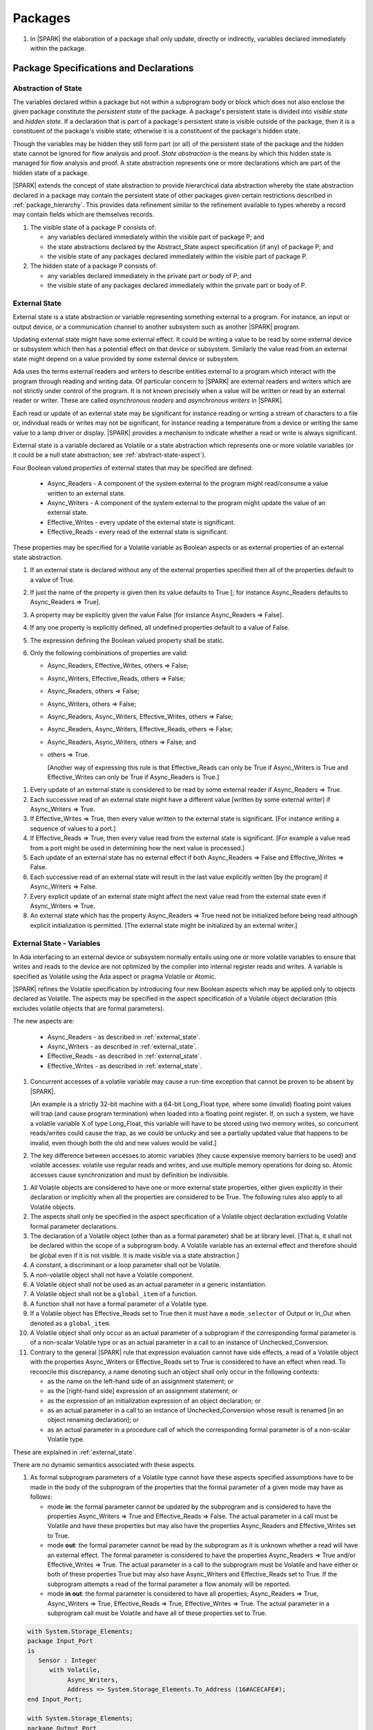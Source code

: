 ﻿Packages
========

.. centered:: **Verification Rules**

#. In |SPARK| the elaboration of a package shall only update, directly or
   indirectly, variables declared immediately within the package.

Package Specifications and Declarations
---------------------------------------

.. _abstract-state:

Abstraction of State
~~~~~~~~~~~~~~~~~~~~

The variables declared within a package but not within a subprogram body or
block which does not also enclose the given package constitute the *persistent
state* of the package. A package's persistent state is divided into *visible
state* and *hidden state*. If a declaration that is part of a package's
persistent state is visible outside of the package, then it is a constituent of
the package's visible state; otherwise it is a constituent of the package's
hidden state.

Though the variables may be hidden they still form part (or all) of the
persistent state of the package and the hidden state cannot be ignored for flow
analysis and proof. *State abstraction* is the means by which this hidden state
is managed for flow analysis and proof. A state abstraction represents one or
more declarations which are part of the hidden state of a package.

|SPARK| extends the concept of state abstraction to provide hierarchical data
abstraction whereby the state abstraction declared in a package may contain the
persistent state of other packages given certain restrictions described in
:ref:`package_hierarchy`. This provides data refinement similar to the
refinement available to types whereby a record may contain fields which are
themselves records.

.. centered:: **Static Semantics**


#. The visible state of a package P consists of:

   * any variables declared immediately within the visible part of
     package P; and

   * the state abstractions declared by the Abstract_State aspect specification
     (if any) of package P; and

   * the visible state of any packages declared immediately within the visible part
     of package P.


#. The hidden state of a package P consists of:

   * any variables declared immediately in the private part or body of P; and

   * the visible state of any packages declared immediately within
     the private part or body of P.

.. _external_state:

External State
~~~~~~~~~~~~~~

External state is a state abstraction or variable representing something
external to a program. For instance, an input or output device, or a
communication channel to another subsystem such as another |SPARK| program.

Updating external state might have some external effect. It could be writing
a value to be read by some external device or subsystem which then has a
potential effect on that device or subsystem. Similarly the value read from an
external state might depend on a value provided by some external device or
subsystem.

Ada uses the terms external readers and writers to describe entities external to
a program which interact with the program through reading and writing data. Of
particular concern to |SPARK| are external readers and writers which are not
strictly under control of the program. It is not known precisely when a value
will be written or read by an external reader or writer. These are called
*asynchronous readers* and *asynchronous writers* in |SPARK|.

Each read or update of an external state may be significant for
instance reading or writing a stream of characters to a file or,
individual reads or writes may not be significant, for instance
reading a temperature from a device or writing the same value to a
lamp driver or display. |SPARK| provides a mechanism to indicate
whether a read or write is always significant.

External state is a variable declared as Volatile or a state abstraction which
represents one or more volatile variables (or it could be a null state
abstraction; see :ref:`abstract-state-aspect`).

Four Boolean valued *properties* of external states that may be specified are
defined:

  * Async_Readers - A component of the system external to the program might
    read/consume a value written to an external state.

  * Async_Writers - A component of the system external to the program might
    update the value of an external state.

  * Effective_Writes - every update of the external state is significant.

  * Effective_Reads - every read of the external state is significant.

These properties may be specified for a Volatile variable as Boolean aspects or
as external properties of an external state abstraction.

.. centered:: **Legality Rules**

#. If an external state is declared without any of the external
   properties specified then all of the properties default to a value
   of True.

   .. ifconfig:: Display_Trace_Units

      :Trace Unit: FE 7.1.2 LR An external state without any properties defaults to
                   having all properties set to True.

#. If just the name of the property is given then its value defaults
   to True [; for instance Async_Readers defaults to Async_Readers =>
   True].

   .. ifconfig:: Display_Trace_Units

      :Trace Unit: FE 7.1.2 LR If just a property name is given, then its value defaults
                   to True.

#. A property may be explicitly given the value False [for instance Async_Readers => False].

   .. ifconfig:: Display_Trace_Units

      :Trace Unit: FE 7.1.2 LR A property may be explicitly given the value False.

#. If any one property is explicitly defined, all undefined properties default to a value of False.

   .. ifconfig:: Display_Trace_Units

      :Trace Unit: FE 7.1.2 LR If a property is explicitly defined then all undefined
                   properties default to False.

#. The expression defining the Boolean valued property shall be static.

   .. ifconfig:: Display_Trace_Units

      :Trace Unit: FE 7.1.2 LR The expression defining the Boolean valued property
                   shall be static.

#. Only the following combinations of properties are valid:

   * Async_Readers, Effective_Writes, others => False;

   * Async_Writers, Effective_Reads, others => False;

   * Async_Readers, others => False;

   * Async_Writers, others => False;

   * Async_Readers, Async_Writers, Effective_Writes, others => False;

   * Async_Readers, Async_Writers, Effective_Reads, others => False;

   * Async_Readers, Async_Writers, others => False; and

   * others => True.

     [Another way of expressing this rule is that Effective_Reads can
     only be True if Async_Writers is True and Effective_Writes can only
     be True if Async_Readers is True.]

   .. ifconfig:: Display_Trace_Units

      :Trace Unit: FE 7.1.2 LR Effective_Reads can only be True if Async_Writers
                   is True and Effective_Writes can only be True if Async_Readers
                   is True.

.. centered:: **Static Semantics**

#. Every update of an external state is considered to be read by
   some external reader if Async_Readers => True.

   .. ifconfig:: Display_Trace_Units

      :Trace Unit: FA 7.1.2 SS Every update of an external state is considered
                   to be read by some external reader if Async_Readers => True.

#. Each successive read of an external state might have a different
   value [written by some external writer] if Async_Writers => True.

   .. ifconfig:: Display_Trace_Units

      :Trace Unit: PR 7.1.2 SS Each successive read of an external state might
                   have a different value if Async_Writers => True.

#. If Effective_Writes => True, then every value written to the
   external state is significant. [For instance writing a sequence
   of values to a port.]

   .. ifconfig:: Display_Trace_Units

      :Trace Unit: FA 7.1.2 SS If Effective_Writes => True then every value
                   written to the external state is significant.

#. If Effective_Reads => True, then every value read from the external
   state is significant. [For example a value read from a port
   might be used in determining how the next value is processed.]

   .. ifconfig:: Display_Trace_Units

      :Trace Unit: PR 7.1.2 SS If Effective_Reads => True then every value
                   read from the external state is significant.

#. Each update of an external state has no external effect if both
   Async_Readers => False and Effective_Writes => False.

   .. ifconfig:: Display_Trace_Units

      :Trace Unit: FA 7.1.2 SS An update of an external state has no
                   external effect if Async_Readers => False and
                   Effective_Writes => False.

#. Each successive read of an external state will result in the last
   value explicitly written [by the program] if Async_Writers => False.

   .. ifconfig:: Display_Trace_Units

      :Trace Unit: PR 7.1.2 SS Each successive read of an external state will
                   result in the last value explicitly written if
                   Async_Writers => False.

#. Every explicit update of an external state might affect the next value
   read from the external state even if Async_Writers => True.

   .. ifconfig:: Display_Trace_Units

      :Trace Unit: FA 7.1.2 SS Every explicit update of an external
                   state might affect the next value read from the
                   external state even if Async_Writers => True.

#. An external state which has the property Async_Readers => True need
   not be initialized before being read although explicit
   initialization is permitted. [The external state might be
   initialized by an external writer.]

   .. ifconfig:: Display_Trace_Units

      :Trace Unit: FA 7.1.2 SS An external state with Async_Readers => True
                   need not be initialized.

.. _external_state-variables:

External State - Variables
~~~~~~~~~~~~~~~~~~~~~~~~~~

In Ada interfacing to an external device or subsystem normally entails using one
or more volatile variables to ensure that writes and reads to the device are not
optimized by the compiler into internal register reads and writes. A variable is
specified as Volatile using the Ada aspect or pragma Volatile or Atomic.

|SPARK| refines the Volatile specification by introducing four new Boolean
aspects which may be applied only to objects declared as Volatile. The aspects
may be specified in the aspect specification of a Volatile object declaration
(this excludes volatile objects that are formal parameters).

The new aspects are:

  * Async_Readers - as described in :ref:`external_state`.

  * Async_Writers - as described in :ref:`external_state`.

  * Effective_Reads - as described in :ref:`external_state`.

  * Effective_Writes - as described in :ref:`external_state`.

.. centered:: **Static Semantics**

#. Concurrent accesses of a volatile variable may cause a run-time
   exception that cannot be proven to be absent by |SPARK|.  

   [An example is a strictly 32-bit machine with a 64-bit Long_Float
   type, where some (invalid) floating point values will trap (and
   cause program termination) when loaded into a floating point
   register.  If, on such a system, we have a volatile variable X of
   type Long_Float, this variable will have to be stored using two
   memory writes, so concurrent reads/writes could cause the trap, as
   we could be unlucky and see a partially updated value that happens
   to be invalid, even though both the old and new values would be
   valid.]

#. The key difference between accesses to atomic variables (they cause
   expensive memory barriers to be used) and volatile accesses:
   volatile use regular reads and writes, and use multiple memory
   operations for doing so. Atomic accesses cause synchronization and
   must by definition be indivisible.

.. centered:: **Legality Rules**

#. All Volatile objects are considered to have one or more external
   state properties, either given explicitly in their declaration or
   implicitly when all the properties are considered to be True.  The
   following rules also apply to all Volatile objects.

   .. ifconfig:: Display_Trace_Units

      :Trace Unit: FE 7.1.3 LR The aspects and rules apply to all volatile objects.
                   Covered by another TU.

#. The aspects shall only be specified in the aspect specification of a Volatile
   object declaration excluding Volatile formal parameter declarations.

   .. ifconfig:: Display_Trace_Units

      :Trace Unit: FE 7.1.3 LR The aspects shall be specified in the aspect
                   specification of a Volatile object declaration excluding
                   Volatile formal parameter declarations.

#. The declaration of a Volatile object (other than as a formal
   parameter) shall be at library level. [That is, it shall not be
   declared within the scope of a subprogram body. A Volatile variable
   has an external effect and therefore should be global even if it is
   not visible. It is made visible via a state abstraction.]

   .. ifconfig:: Display_Trace_Units

      :Trace Unit: FE 7.1.3 LR Declaration of Volatile object shall be at
                   library level.

#. A constant, a discriminant or a loop parameter shall not be Volatile.

   .. ifconfig:: Display_Trace_Units

      :Trace Unit: FE 7.1.3 LR A constant, a discriminant nor a loop
          parameter shall not be Volatile.

#. A non-volatile object shall not have a Volatile component.

   .. ifconfig:: Display_Trace_Units

      :Trace Unit: FE 7.1.3 LR A non-volatile object shall not have a
          Volatile component.

#. A Volatile object shall not be used as an actual parameter in a generic instantiation.

   .. ifconfig:: Display_Trace_Units

      :Trace Unit: FE 7.1.3 LR A Volatile object shall not be used as an actual
                   parameter in a generic instantiation.

#. A Volatile object shall not be a ``global_item`` of a function.

   .. ifconfig:: Display_Trace_Units

      :Trace Unit: FE 7.1.3 LR A Volatile shall not be a global_item of a function.

#. A function shall not have a formal parameter of a Volatile type.

   .. ifconfig:: Display_Trace_Units

      :Trace Unit: FE 7.1.3 LR A function shall not have a Volatile formal parameter.

#. If a Volatile object has Effective_Reads set to True then it must
   have a ``mode_selector`` of Output or In_Out when denoted as a
   ``global_item``.

   .. ifconfig:: Display_Trace_Units

      :Trace Unit: FE 7.1.3 LR A Volatile with Effective_Reads must have a
                   mode_selector of Output or In_Out when denoted as a
                   global_item.

#. A Volatile object shall only occur as an actual parameter of a
   subprogram if the corresponding formal parameter is of a non-scalar
   Volatile type or as an actual parameter in a call to an instance of
   Unchecked_Conversion.

   .. ifconfig:: Display_Trace_Units

      :Trace Unit: FE 7.1.3 LR A Volatile shall only occur as an actual
                   parameter of a subprogram if the corresponding formal
                   parameter is of a non-scalar Volatile type or as an
                   actual parameter in a call to an instance of
                   Unchecked_Conversion.

#. Contrary to the general |SPARK| rule that expression evaluation cannot
   have side effects, a read of a Volatile object with the properties
   Async_Writers or Effective_Reads set to True is considered to have an effect
   when read. To reconcile this discrepancy, a name denoting such an object
   shall only occur in the following contexts:

   * as the name on the left-hand side of an assignment statement; or

   * as the [right-hand side] expression of an assignment statement; or

   * as the expression of an initialization expression of an object declaration; or

   * as an actual parameter in a call to an instance of Unchecked_Conversion
     whose result is renamed [in an object renaming declaration]; or

   * as an actual parameter in a procedure call of which the corresponding
     formal parameter is of a non-scalar Volatile type.

   .. ifconfig:: Display_Trace_Units

      :Trace Unit: FE 7.1.3 LR A Volatile with Async_Writers or Effective_Reads
                   can appear as the left-hand side of an assignment statement,
                   the right-hand side of an assignment statement, the expression
                   of an initialization expression, an actual parameter in an
                   Unchecked_Conversion and an actual parameter in a procedure
                   call where the corresponding formal parameter is a
                   non-scalar Volatile.

.. centered:: **Static Semantics**

These are explained in :ref:`external_state`.

.. centered:: **Dynamic Semantics**

There are no dynamic semantics associated with these aspects.

.. centered:: **Verification Rules**

#. As formal subprogram parameters of a Volatile type cannot have
   these aspects specified assumptions have to be made in the body of
   the subprogram of the properties that the formal parameter of a
   given mode may have as follows:

   * mode **in**: the formal parameter cannot be updated by the
     subprogram and is considered to have the properties Async_Writers
     => True and Effective_Reads => False. The actual parameter in a
     call must be Volatile and have these properties but may also have
     the properties Async_Readers and Effective_Writes set to True.

   * mode **out**: the formal parameter cannot be read by the
     subprogram as it is unknown whether a read will have an external
     effect. The formal parameter is considered to have the
     properties Async_Readers => True and/or Effective_Writes =>
     True. The actual parameter in a call to the subprogram must be
     Volatile and have either or both of these properties True but may
     also have Async_Writers and Effective_Reads set to True. If the
     subprogram attempts a read of the formal parameter a flow anomaly
     will be reported.

   * mode **in out**: the formal parameter is considered to have all
     properties; Async_Readers => True, Async_Writers => True,
     Effective_Reads => True, Effective_Writes => True. The actual
     parameter in a subprogram call must be Volatile and have all of
     these properties set to True.

   .. ifconfig:: Display_Trace_Units

      :Trace Unit: FE FA 7.1.3 VR A Volatile actual parameter of mode in has
                   to have Async_Writers => True and Effective_Reads => False.
                   A Volatile actual parameter of mode out has to have
                   Async_Readers => True and/or Effective_Writes => True and
                   if a read is attempted, a flow anomaly is reported.
                   A Volatile actual parameter of mode in out must have all
                   properties set to True.


.. centered:: **Examples**

.. code-block:: ada

   with System.Storage_Elements;
   package Input_Port
   is
      Sensor : Integer
         with Volatile,
              Async_Writers,
              Address => System.Storage_Elements.To_Address (16#ACECAFE#);
   end Input_Port;

   with System.Storage_Elements;
   package Output_Port
   is
      Sensor : Integer
         with Volatile,
              Async_Readers,
              Address => System.Storage_Elements.To_Address (16#ACECAFE#);
   end Input_Port;

   with System.Storage_Elements;
   package Multiple_Ports
   is
      type Volatile_Type is record
        I : Integer;
      end record with Volatile;

.. code-block:: ada

      -- This type declaration indicates all objects
      -- of this type will be volatile.
      -- We can declare a number of objects of this type
      -- with different properties.

      -- V_In_1 is essentially an external input since it
      -- has Async_Writers => True but Async_Readers => False.
      -- Reading a value from V_In_1 is independent of other
      -- reads of the same object. Two successive reads might
      -- not have the same value.
      V_In_1 : Volatile_Type
         with Async_Writers,
              Address => System.Storage_Elements.To_Address (16#A1CAFE#);

      -- V_In_2 is similar to V_In_1 except that each value read is
      -- significant. V_In_2 can only be used as a Global with a
      -- mode_Selector of Output or In_Out or as an actual parameter
      -- whose corresponding formal parameter is of a Volatile type and
      -- has mode out or in out.
      V_In_2 : Volatile_Type
         with Async_Writers,
              Effective_Reads,
              Address => System.Storage_Elements.To_Address (16#ABCCAFE#);


      -- V_Out_1 is essentially an external output since it
      -- has Async_Readers => True but Async_Writers => False.
      -- Writing the same value successively might not have an
      -- observable effect.
      V_Out_1 : Volatile_Type
         with Async_Readers,
              Address => System.Storage_Elements.To_Address (16#BBCCAFE#);

      -- V_Out_2 is similar to V_Out_1 except that each write to
      -- V_Out_2 is significant.
      V_Out_2 : Volatile_Type
         with Async_Readers,
              Effective_Writes,
              Address => System.Storage_Elements.To_Address (16#ADACAFE#);

      -- This declaration defaults to the following properties:
      -- Async_Readers => True,
      -- Async_Writers => True,
      -- Effective_Reads => True,
      -- Effective_Writes => True;
      -- That is the most comprehensive type of external interface
      -- which is bi-directional and each read and write has an
      -- observable effect.
      V_In_Out : Volatile_Type
         with Address => System.Storage_Elements.To_Address (16#BEECAFE#);

      -- These volatile variable declarations may be used in specific ways
      -- as global items and actual parameters of subprogram calls
      -- dependent on their properties.

      procedure Read (Value : out Integaer)
         with Global  => (Input => V_In_1),
              Depends => (Value => V_in_1);
         -- V_In_1, V_Out_1 and V_Out_2 are compatible with a mode selector
         -- of Input as this mode requires Effective_Reads => False.

      procedure Write (Value : in Integaer)
         with Global  => (Output => V_Out_1),
              Depends => (V_Out_1 => Value);
         -- Any Volatile Global is compatible with a mode selector of Output.
         -- A flow error will be raised if the subprogram attempts to
         -- read a Volatile Global with Async_Writers and or
         -- Effective_Reads set to True.

      procedure Read_With_Effect (Value : out Integer)
         with Global  => (In_Out => V_In_2),
              Depends => (Value  => V_In_2,
                          V_In_2 => null);
         -- Any Volatile Global is compatible with a mode selector of In_Out.
         -- The Depends aspect is used to specify how the Volatile Global
         -- is intended to be used and this is checked by flow analysis
         -- to be compatible with the properties specified for the Volatile Global.

      -- When a formal parameter is volatile assumptions have to be made in
      -- the body of the subprogram as to the possible properties that the actual
      -- volatile parameter might have dependent on the mode of the formal parameter.

      procedure Read_Port (Port : in Volatile_Type; Value : out Integer)
         with Depends => (Value => Port,);
         -- Port is Volatile and of mode in.  Assume that the formal parameter
         -- has the properties Async_Writers => True and Effective_Reads => False
         -- The actual parameter in a call of the subprogram must have
         -- Async_Writers_True and Effective_Reads => False
         -- and may have Async_Writers and/or Effective_Writes True.
         -- As an in mode parameter it can only be read by the subprogram.
         -- Eg. Read_Port (V_In_1, Read_Value).

      procedure Write_Port (Port : out Volatile_Type; Value : in Integer)
         with Depends => (Port => Value);
         -- Port is volatile and of mode out.  Assume the formal parameter
         -- has the properties Async_Readers => True, Effective_Writes => True
         -- The actual parameter in a call to the subprogram must have
         -- Async_Readers and/or Effective_Writes True, and may have
         -- Async_Writers and Effective_Reads True.
         -- As the mode of the formal parameter is mode out, it is
         -- incompatible with reading the parameter because this could read
         -- a value from an Async_Writer.
         -- A flow error will be signalled if a read of the parameter occurs
         -- in the subprogram.
         -- Eg. Write_Port (V_Out_1, Output_Value) and Write_Port (V_Out_2, Output_Value).

      -- A Volatile formal parameter type of mode in out is
      -- assume to have all the properties True:
      -- Async_Readers => True,
      -- Async_Writers => True,
      -- Effective_Reads => True,
      -- Effective_Writes => True;
      -- The corresponding actual parameter in a subprogram call must be
      -- volatile with all of the properties set to True.
      procedure Read_And_Ack (Port : in out Volatile_Type; Value : out Integer)
         with Depends => (Value => Port,
                          Port => Port);
         -- Port is Volatile and reading a value may require the sending of an
         -- acknowledgement, for instance.
         -- Eg. Read_And_Ack (V_In_Out, Read_Value).

  end Multiple_Ports;


.. _abstract-state-aspect:

Abstract_State Aspect
~~~~~~~~~~~~~~~~~~~~~

State abstraction provides a mechanism for naming, in a package’s visible part,
state (typically a collection of variables) that will be declared within the
package’s body (its hidden state). For example, a package declares a visible
procedure and we wish to specify the set of global variables that the procedure
reads and writes as part of the specification of the subprogram. The variables
declared in the package body cannot be named directly in the package
specification. Instead, we introduce a state abstraction which is visible in the
package specification and later, when the package body is declared, we specify
the set of variables that *constitute* or *implement* the state abstraction.

If immediately within a package body, for example, a nested_package is declared,
then a state abstraction of the inner package may also be part of the
implementation of the given state abstraction of the outer package.

The hidden state of a package may be represented by one or more state
abstractions, with each pair of state abstractions representing disjoint sets of
hidden variables.

If a subprogram P with a Global aspect is declared in the visible part of a
package and P reads or updates any of the hidden state of the package then
the state abstractions shall be denoted by P. If P has a Depends aspect then
the state abstractions shall be denoted as inputs and outputs of P, as
appropriate, in the ``dependency_relation`` of the Depends aspect.

|SPARK| facilitates the specification of a hierarchy of state abstractions by
allowing a single state abstraction to contain visible declarations of package
declarations nested immediately within the body of a package, private child or
private sibling units and descendants thereof. Each visible state abstraction or
variable of a private child or descendant thereof has to be specified as being
*part of* a state abstraction of its parent or a public descendant of its parent.

The Abstract_State aspect is introduced by an ``aspect_specification``
where the ``aspect_mark`` is Abstract_State and the ``aspect_definition``
shall follow the grammar of ``abstract_state_list`` given below.

.. centered:: **Syntax**

::

  abstract_state_list      ::= null
                             | state_name_with_options
                             | ( state_name_with_options { , state_name_with_options } )
  state_name_with_options  ::= state_name
                             | ( state_name with option_list )
  option_list              ::= option { , option }
  option                   ::= simple_option
                             | name_value_option
  simple_option            ::= identifier
  name_value_option        ::= Part_Of => abstract_state
                             | External [=> external_property_list]
  external_property_list   ::= external_property
                             | ( external_property {, external_property} )
  external_property        ::= Async_Readers [=> expression]
                             | Async_Writers [=> expression]
                             | Effective_Writes [=> expression]
                             | Effective_Reads  [=> expression]
                             | others => expression
  state_name               ::= defining_identifier
  abstract_state           ::= name

.. ifconfig:: Display_Trace_Units

   :Trace Unit: FE 7.1.4 Syntax

.. centered:: **Legality Rules**

#. An ``option`` shall not be repeated within a single ``option_list``.

   .. ifconfig:: Display_Trace_Units

      :Trace Unit: FE 7.1.4 LR an option shall not be repeated within an option list

#. If External is specified in an ``option_list`` then there shall be at most
   one occurrence of each of Async_Readers, Async_Writers, Effective_Writes
   and Effective_Reads.

   .. ifconfig:: Display_Trace_Units

      :Trace Unit: FE 7.1.4 LR at most one occurrence of each of Async_Readers,
                   Async_Writers, Effective_Writes and Effect_Reads with External

#. Currently no ``simple_options`` are defined.

#. If an ``option_list`` contains one or more ``name_value_option`` items
   then they shall be the final options in the list.
   [This eliminates the possibility of a positional
   association following a named association in the property list.]

   .. ifconfig:: Display_Trace_Units

      :Trace Unit: FE 7.1.4 LR any name_value_options must be the final options
                   in the list

#. A package_declaration or generic_package_declaration that contains a
   non-null Abstract_State aspect must have a completion (i.e. such a
   package requires a body).

   .. ifconfig:: Display_Trace_Units

      :Trace Unit: FE 7.1.4 LR package declarations with non-null Abstract State require
                   a body


#. A subprogram declaration that overloads a state abstraction has an implicit
   Global aspect denoting the state abstraction with a ``mode_selector`` of
   Input. An explicit Global aspect may be specified which replaces the
   implicit one.

   .. ifconfig:: Display_Trace_Units

      :Trace Unit: FE 7.1.4 LR state_name shall only be overloaded by subprogram

.. centered:: **Static Semantics**


#. Each ``state_name`` occurring in an Abstract_State aspect
   specification for a given package P introduces an implicit
   declaration of a state abstraction entity. This implicit
   declaration occurs at the beginning of the visible part of P. This
   implicit declaration shall have a completion and is overloadable.

   [The declaration of a state abstraction has the same visibility as
   any other declaration but a state abstraction shall only be named
   in contexts where this is explicitly permitted (e.g., as part of a
   Global aspect specification). A state abstraction is not an
   object; it does not have a type. The completion of a state
   abstraction declared in a package ``aspect_specification`` can only
   be provided as part of a Refined_State ``aspect_specification``
   within the body of the package.]

   .. ifconfig:: Display_Trace_Units

      :Trace Unit: 7.1.4 SS state_name shall have completion and is
                   overloadable. Covered by another TU

#. A **null** ``abstract_state_list`` specifies that a package contains no
   hidden state.

   .. ifconfig:: Display_Trace_Units

      :Trace Unit: FE 7.1.4 SS packages with a null abstract_state_list must
                   contain no hidden state

#. An External state abstraction is one declared with an ``option_list``
   that includes the External ``option`` (see :ref:`external_state`).

   .. ifconfig:: Display_Trace_Units

      :Trace Unit: FE 7.1.4 SS External state abstraction needs to have an
                   External option in its option_list

#. A state abstraction which is declared with an ``option_list`` that includes
   a Part_Of ``name_value_option`` indicates that it is a constituent (see
   :ref:`state_refinement`) exclusively of the state abstraction
   denoted by the ``abstract_state`` of the ``name_value_option`` (see
   :ref:`package_hierarchy`).

   .. ifconfig:: Display_Trace_Units

      :Trace Unit: FE 7.1.4 SS a state abstraction that is part_of an abstract
                   state must be exclusively part of this abstract state

.. centered:: **Dynamic Semantics**

There are no dynamic semantics associated with the Abstract_State aspect.

.. centered:: **Verification Rules**

There are no verification rules associated with the Abstract_State aspect.

.. centered:: **Examples**

.. code-block:: ada

   package Q
      with Abstract_State => State          -- Declaration of abstract state named State
                                            -- representing internal state of Q.
   is
      function Is_Ready return Boolean      -- Function checking some property of the State.
         with Global => State;              -- State may be used in a global aspect.

      procedure Init                        -- Procedure to initialize the internal state of Q.
         with Global => (Output => State),  -- State may be used in a global aspect.
	      Post   => Is_Ready;

      procedure Op_1 (V : Integer)          -- Another procedure providing some operation on State
         with Global => (In_Out => State),
              Pre    => Is_Ready,
              Post   => Is_Ready;
   end Q;

   package X
      with Abstract_State => (A, B, (C with External => (Async_Writers, Effective_Reads => False))
           -- Three abstract state names are declared A, B & C.
           -- A and B are internal abstract states
           -- C is specified as external state which is an external input.
   is
      ...
   end X;

   package Mileage
      with Abstract_State => (Trip,  -- number of miles so far on this trip
                                     -- (can be reset to 0).
                              Total) -- total mileage of vehicle since last factory-reset.
   is
      function Trip  return Natural;  -- Has an implicit Global => Trip.
      function Total return Natural;  -- Has an implicit Global => Total.

      procedure Zero_Trip
         with Global  => (Output => Trip),  -- In the Global and Depends aspects
              Depends => (Trip => null),    -- Trip denotes the state abstraction.
              Post    => Trip = 0;          -- In the Post condition Trip denotes
                                            -- the function.
      procedure Inc
         with Global  => (In_Out => (Trip, Total)),
              Depends => ((Trip, Total) =>+ null),
              Post    => Trip = Trip'Old + 1 and Total = Total'Old + 1;

      -- Trip and Old in the Post conditions denote functions but these
      -- represent the state abstractions in Global and Depends specifications.

   end Mileage;

.. _initializes_aspect:

Initializes Aspect
~~~~~~~~~~~~~~~~~~

The Initializes aspect specifies the visible variables and state abstractions of
a package that are initialized by the elaboration of the package. In |SPARK|
a package shall only initialize variables declared immediately within the package.

If the initialization of a variable or state abstraction, *V*, during the
elaboration of a package, *P*, is dependent on the value of a visible variable or
state abstraction from another package, then this entity shall be denoted in
the input list associated with *V* in the Initializes aspect of *P*.

The Initializes aspect is introduced by an ``aspect_specification`` where the
``aspect_mark`` is Initializes and the ``aspect_definition`` shall follow the
grammar of ``initialization_spec`` given below.

.. centered:: **Syntax**

::

  initialization_spec ::= initialization_list
                        | null

  initialization_list ::= initialization_item
                        | ( initialization_item { , initialization_item } )

  initialization_item ::= name [ => input_list]

.. ifconfig:: Display_Trace_Units

   :Trace Unit: 7.1.5 Syntax

.. centered:: **Legality Rules**

#. An Initializes aspect shall only appear in the ``aspect_specification`` of a
   ``package_specification``.

   .. ifconfig:: Display_Trace_Units

      :Trace Unit: FE 7.1.5 LR Initializes aspect must be in package_specification

#. The Initializes aspect shall follow the Abstract_State aspect if one is
   present.

   .. ifconfig:: Display_Trace_Units

      :Trace Unit: FE 7.1.5 LR Initializes aspect shall follow Abstract_State

#. The ``name`` of each ``initialization_item`` in the Initializes aspect
   definition for a package shall denote a state abstraction of the package or
   an entire variable declared immediately within the visible part of the
   package.

   .. ifconfig:: Display_Trace_Units

      :Trace Unit: FE 7.1.5 LR each initialization_item shall denote a state
                   abstraction or an entire variable declared immediately
                   within the visible part of the package

#. Each ``name`` in the ``input_list`` shall denote an entire variable or a state
   abstraction but shall not denote an entity declared in the package with the
   ``aspect_specification`` containing the Initializes aspect.

   .. ifconfig:: Display_Trace_Units

      :Trace Unit: FE 7.1.5 LR input_list name shall denote entire variable or state
                   abstraction but not entities declared in the package containing
                   the Initializes aspect

#. Each entity in a single ``input_list`` shall be distinct.

   .. ifconfig:: Display_Trace_Units

      :Trace Unit: FE 7.1.5 LR Entities in single input_list shall be distinct

#. An ``initialization_item`` with a **null** ``input_list`` is
   equivalent to the same ``initialization_item`` without an ``input_list``.
   [That is Initializes => (A => **null**) is equivalent to Initializes => A.]

   .. ifconfig:: Display_Trace_Units

      :Trace Unit: FE 7.1.5 LR Initializes => (A => null) is equivalent to Initializes => A.

.. centered:: **Static Semantics**

#. The Initializes aspect of a package has visibility of the declarations
   occurring immediately within the visible part of the package.

   .. ifconfig:: Display_Trace_Units

      :Trace Unit: FE 7.1.5 SS Initializes aspect has visibility of declarations
                   occurring immediately within the visible part

#. The Initializes aspect of a package specification asserts which
   state abstractions and visible variables of the package are initialized
   by the elaboration of the package, both its specification and body, and
   any units which have state abstractions or variable declarations that are
   part (constituents) of a state abstraction declared by the package.
   [A package with a **null** ``initialization_list``, or no Initializes aspect
   does not initialize any of its state abstractions or variables.]


   .. ifconfig:: Display_Trace_Units

      :Trace Unit: FA 7.1.5 SS a null initialization_list package does not
                   initialize any state abstractions or variables

#. An ``initialization_item`` shall have a an ``input_list`` if and
   only if its initialization is dependent on visible variables and
   state anbstractions not declared within the package containing the
   Initializes aspect.  Then the ``names`` in the ``input_list`` shall
   denote variables and state abstractions which are used in
   determining the initial value of the state abstraction or variable
   denoted by the ``name`` of the ``initialization_item`` but are not
   constituents of the state abstraction.

   .. ifconfig:: Display_Trace_Units

      :Trace Unit: FE 7.1.5 SS names in an input_list cannot be declared in the package
                   containing the Initializes aspect and if the ininitalization_item
                   is a state abstraction then the names in the input_list shall
                   not be constituents of the state abstraction.

.. centered:: **Dynamic Semantics**

There are no dynamic semantics associated with the Initializes aspect.

.. centered:: **Verification Rules**

#. If the Initializes aspect is specified for a package, then after the body
   (which may be implicit if the package has no explicit body) has completed its
   elaboration, every (entire) variable and state abstraction denoted by a
   ``name`` in the Initializes aspect shall be initialized. A state abstraction
   is said to be initialized if all of its constituents are initialized. An
   entire variable is initialized if all of its components are initialized.
   Other parts of the visible state of the package shall not be initialized.

   .. ifconfig:: Display_Trace_Units

      :Trace Unit: FA 7.1.5 VR only variables and state abstractions in the
                   Initializes aspect shall be initialized

#. If an ``initialization_item`` has an ``input_list`` then the
   variables and state abstractions denoted in the input list shall be
   used in determining the initialized value of the entity denoted by
   the ``name`` of the ``initialization_item``.

   .. ifconfig:: Display_Trace_Units

      :Trace Unit: FA 7.1.5 VR only entities in the input_list shall be used in
                   determining the initialized value of an entity

#. All variables and state abstractions which are not declared within
   the package but are used in the initialization of an
   ``initialization_item`` shall appear in an ``input_list`` of the
   ``initialization_item``.

   .. ifconfig:: Display_Trace_Units

      :Trace Unit: FA 7.1.5 VR entities used in the initialization of an
                   initialization_item must appear in its input_list.

.. centered:: **Examples**

.. code-block:: ada

    package Q
       with Abstract_State => State,        -- Declaration of abstract state name State
            Initializes    => (State,       -- Indicates that State
                               Visible_Var) -- and Visible_Var will be initialized
                                            -- during the elaboration of Q.
    is
       Visible_Var : Integer;
       ...
    end Q;


    with Q;
    package R
       with Abstract_State => S1,                   -- Declaration of abstract state name S1
            Initializes    => (S1 => Q.State,       -- Indicates that S1 will be initialized
                                                    -- dependent on the value of Q.State
                               X  => Q.Visible_Var) -- and X dependent on Q.Visible_Var
                                                    -- during the elaboration of Q.
    is
       X : Integer := Q.Visible_Var;
       ...
    end Q;


    package Y
       with Abstract_State => (A, B, (C with External => (Async_Writers, Effective_Reads))),
            -- Three abstract state names are declared A, B & C.
            Initializes    => A
            -- A is initialized during the elaboration of Y.
            -- C is specified as external state with Async_Writers
            -- and need not be explicitly initialized.
            -- B is not initialized.
    is
       ...
    end Y;

    package Z
       with Abstract_State => A,
            Initializes    => null
            -- Package Z has an abstract state name A declared but the
            -- elaboration of Z and its private descendants do not
            -- perform any initialization during elaboration.
    is
       ...
    end Z;


Initial_Condition Aspect
~~~~~~~~~~~~~~~~~~~~~~~~

The Initial_Condition aspect is introduced by an ``aspect_specification`` where
the ``aspect_mark`` is Initial_Condition and the ``aspect_definition`` shall
be a *Boolean_*\ ``expression``.

.. centered:: **Legality Rules**

#. An Initial_Condition aspect shall only be placed in an ``aspect_specification``
   of a ``package_specification``.

   .. ifconfig:: Display_Trace_Units

      :Trace Unit: FE 7.1.6 LR Initial_Condition aspect shall be placed on a package's
                   specification

#. The Initial_Condition aspect shall follow the Abstract_State aspect and
   Initializes aspect if they are present.

   .. ifconfig:: Display_Trace_Units

      :Trace Unit: FE 7.1.6 LR Initial_Condition aspect shall follow Abstract_State
                   and Initializes aspects

#. Each variable or indirectly referenced state abstraction in an Initial_Condition
   aspect of a package Q which is declared immediately within the visible part of Q
   shall be initialized during the elaboration of Q and be denoted by a ``name``
   of an ``initialization_item`` of the Initializes aspect of Q.

   .. ifconfig:: Display_Trace_Units

      :Trace Unit: FE 7.1.6 LR variables and state abstractions in an Initial_Condition
                   aspect shall be denoted by a name of an initialization_item of
                   the Initializes aspect

.. centered:: **Static Semantics**

#. An Initial_Condition aspect is a sort of postcondition for the elaboration
   of both the specification and body of a package. If present on a package, then
   its *Boolean_*\ ``expression`` defines properties (a predicate) of the state
   of the package which can be assumed to be true immediately following the
   elaboration of the package. [The expression of the Initial_Condition cannot
   denote a state abstraction. This means that to express properties of
   hidden state, functions declared in the visible part acting on the state
   abstractions of the package must be used.]

   .. ifconfig:: Display_Trace_Units

      :Trace Unit: FE PR FA 7.1.6 SS Initial_Condition acts as postcondition. State
                   abstractions cannot be denoted by an Initial_Condition aspect.

.. centered:: **Dynamic Semantics**

#. With respect to dynamic semantics, specifying a given expression
   as the Initial_Condition aspect of a package is equivalent to specifying that
   expression as the argument of an Assert pragma occurring at the end of the
   (possibly implicit) statement list of the (possibly implicit) body of the
   package. [This equivalence includes all interactions with pragma
   Assertion_Policy. This equivalence does not extend to matters of static
   semantics, such as name resolution.] An Initial_Condition expression does not
   cause freezing until the point where it is evaluated [, at which point
   everything that it might freeze has already been frozen].

   .. ifconfig:: Display_Trace_Units

      :Trace Unit: PR FA 7.1.6 DS Initial_Condition aspect is equivalent to an
                   assertion located at the very end of the package's body

.. centered:: **Verification Rules**

#. [The Initial_Condition aspect gives a proof obligation to show that the
   implementation of the ``package_specification`` and its body satisfy the
   predicate given in the Initial_Condition aspect.]

   .. ifconfig:: Display_Trace_Units

      :Trace Unit: PR 7.1.6 VR Initial_Condition generates proof obligation that
                   must be satisfied after package's spec and body

.. centered:: **Examples**

.. code-block:: ada

    package Q
       with Abstract_State    => State,    -- Declaration of abstract state name State
            Initializes       => State,    -- State will be initialized during elaboration
            Initial_Condition => Is_Ready  -- Predicate stating the logical state after
	                                   -- initialization.
    is
       function Is_Ready return Boolean
          with Global => State;
    end Q;

    package X
       with Abstract_State    => A,      -- Declares an abstract state named A
            Initializes       => (A, B), -- A and visible variable B are initialized
	                                 -- during package initialization.
            Initial_Condition => A_Is_Ready and B = 0
	                                 -- The logical conditions that hold
                                         -- after package elaboration.
    is
       ...
       B : Integer;

       function A_Is_Ready return Boolean
          with Global => A;
    end X;

Package Bodies
--------------

.. _state_refinement:

State Refinement
~~~~~~~~~~~~~~~~

A ``state_name`` declared by an Abstract_State aspect in the specification of a
package shall denote an abstraction representing all or part of its hidden
state. The declaration must be completed in the package body by a Refined_State
aspect. The Refined_State aspect defines a *refinement* for each ``state_name``.
The refinement shall denote the variables and subordinate state abstractions
represented by the ``state_name`` and these are known as its *constituents*.

Constituents of each ``state_name`` have to be initialized consistently
with that of their representative ``state_name`` as determined by its denotation
or absence in the Initializes aspect of the package.

A subprogram may have an *abstract view* and a *refined view*. The abstract
view is a subprogram declaration in the visible part of a package where a
subprogram may refer to private types and state abstractions whose details are
not visible. A refined view of a subprogram is the body or body stub of the
subprogram in the package body whose visible part declares its abstract view.

In a refined view a subprogram has visibility of the full type declarations of
any private types declared by the enclosing package and visibility of the
refinements of state abstractions declared by the package. Refined versions of
aspects are provided to express the contracts of a refined view of a subprogram.

.. _refined_state_aspect:

Refined_State Aspect
~~~~~~~~~~~~~~~~~~~~

The Refined_State aspect is introduced by an ``aspect_specification`` where the
``aspect_mark`` is Refined_State and the ``aspect_definition`` shall follow
the grammar of ``refinement_list`` given below.

.. centered:: **Syntax**

::

  refinement_list   ::= refinement_clause
                      | ( refinement_clause { , refinement_clause } )
  refinement_clause ::= state_name => constituent_list
  constituent_list  ::= null
                      | constituent
                      | ( constituent { , constituent } )

where

  ``constituent ::=`` *object_*\ ``name | state_name``

.. ifconfig:: Display_Trace_Units

   :Trace Unit: FE 7.2.2 Syntax

.. centered:: **Name Resolution Rules**

#. A Refined_State aspect of a ``package_body`` has visibility extended to the
   ``declarative_part`` of the body.

   .. ifconfig:: Display_Trace_Units

      :Trace Unit: FE 7.2.2 NRR Refined_State has visibility of the declarative_part
                   of the body

.. centered:: **Legality Rules**

#. A Refined_State aspect shall only appear in the ``aspect_specification`` of a
   ``package_body``. [The use of ``package_body`` rather than package body
   allows this aspect to be specified for generic package bodies.]

   .. ifconfig:: Display_Trace_Units

      :Trace Unit: FE 7.2.2 LR aspect Refined_State must appear in aspect
                   specification of package_body

#. If a ``package_specification`` has a non-null Abstract_State aspect its body
   shall have a Refined_State aspect.

   .. ifconfig:: Display_Trace_Units

      :Trace Unit: FE 7.2.2 LR non-null Abstract_State packages must have
                   Refined_State aspect

#. If a ``package_specification`` does not have an Abstract_State aspect,
   then the corresponding ``package_body`` shall not have a Refined_State
   aspect.

   .. ifconfig:: Display_Trace_Units

      :Trace Unit: FE 7.2.2 LR cannot have Refined_State aspect without
                   Abstract_State aspect

#. Each ``constituent`` shall be either a variable or a state abstraction.

   .. ifconfig:: Display_Trace_Units

      :Trace Unit: FE 7.2.2 LR constituent must be variable or state abstraction

#. An object which is a ``constituent`` shall be an entire object.

   .. ifconfig:: Display_Trace_Units

      :Trace Unit: FE 7.2.2 LR constituent must be entire object

#. A ``constituent`` of a state abstraction of a package shall denote
   either an entity with no Part_Of ``option`` or aspect which is part
   of the hidden state of the package, or an entity whose declaration
   has a Part_Of ``option`` or aspect which denotes this state
   abstraction (see :ref:`package_hierarchy`).

   .. ifconfig:: Display_Trace_Units

      :Trace Unit: FE 7.2.2 LR constituents of a state abstraction of
         a package must either belong to the hidden state of a package
         or have a Part_Of option that associates them with this state
         abstraction

#. Each *abstract_*\ ``state_name`` declared in the package
   specification shall be denoted exactly once as the ``state_name``
   of a ``refinement_clause`` in the Refined_State aspect of the body
   of the package.

   .. ifconfig:: Display_Trace_Units

      :Trace Unit: FE 7.2.2 LR each abstract state_name shall have a refinement_clause

#. Every entity of the hidden state of a package shall be denoted as a
   ``constituent`` of exactly one *abstract_*\ ``state_name`` in the
   Refined_State aspect of the package and shall not be denoted more than once.
   [These ``constituents`` are either variables declared in the private part or
   body of the package, or the declarations from the visible part of
   nested packages declared immediately therein.]

   .. ifconfig:: Display_Trace_Units

      :Trace Unit: FE 7.2.2 LR hidden state constituents must be denoted
                   exactly once and only by a single abstract state_name

#. In a package body where the refinement of a state abstraction is
   visible the ``constituents`` of the state abstraction must be
   denoted in aspect specifications rather than the state abstraction.

   .. ifconfig:: Display_Trace_Units

      :Trace Unit: FE 7.2.2 LR In a package body where the refinement
          of a state abstraction is visible the ``constituents`` of
          the state abstraction must be denoted in aspect
          specifications rather than the state abstraction. Covered
          by another TU


#. The legality rules related to a Refined_State aspect given in
   :ref:`package_hierarchy` also apply.

.. centered:: **Static Semantics**

#. A Refined_State aspect of a ``package_body`` completes the declaration of the
   state abstractions occurring in the corresponding ``package_specification``
   and defines the objects and each subordinate state abstraction that are the
   ``constituents`` of the *abstract_*\ ``state_names`` declared in the
   ``package_specification``.

   .. ifconfig:: Display_Trace_Units

      :Trace Unit: FE 7.2.2 SS Refined_State completes declaration of all of the
                   corresponding state abstractions

#. A **null** ``constituent_list`` indicates that the named abstract
   state has no constituents and termed a *null_refinement*. The state
   abstraction does not represent any actual state at all. [This
   feature may be useful to minimize changes to Global and Depends
   aspects if it is believed that a package may have some extra state
   in the future, or if hidden state is removed.]

   .. ifconfig:: Display_Trace_Units

      :Trace Unit: FE 7.2.2 SS null constituent_list indicates the named
                   abstract state has no constituents

.. centered:: **Dynamic Semantics**

There are no dynamic semantics associated with Refined_State aspect.

.. centered:: **Verification Rules**

There are no verification rules associated with Refined_State aspect.

.. centered:: **Examples**

.. code-block:: ada

   -- Here, we present a package Q that declares two abstract states:
   package Q
      with Abstract_State => (A, B),
           Initializes    => (A, B)
   is
      ...
   end Q;

   -- The package body refines
   --   A onto three concrete variables declared in the package body
   --   B onto the abstract state of a nested package
   package body Q
      with Refined_State => (A => (F, G, H),
                             B => R.State)
   is
      F, G, H : Integer := 0; -- all initialized as required

      package R
         with Abstract_State => State,
              Initializes    => State -- initialized as required
      is
         ...
      end R;

      ...
   end Q;


Initialization Issues
~~~~~~~~~~~~~~~~~~~~~

Every state abstraction specified as being initialized in the Initializes
aspect of a package has to have all of its constituents initialized. This
may be achieved by initialization within the package, by assumed
pre-initialization (in the case of external state) or, for constituents
which reside in another package, initialization by their declaring package.

.. centered:: **Verification Rules**

#. For each state abstraction denoted by the ``name`` of an
   ``initialization_item`` of an Initializes aspect of a package, all the
   ``constituents`` of the state abstraction must be initialized by:

   * initialization within the package; or

   * assumed pre-initialization (in the case of external states); or

   * for constituents which reside in another unit [and have a Part_Of
     indicator associated with their declaration (see
     :ref:`package_hierarchy`)] by their declaring package. [It follows
     that such constituents will appear in the initialization clause
     of the declaring unit unless they are external states.]

   .. ifconfig:: Display_Trace_Units

      :Trace Unit: FA 7.2.4 VR each state abstraction in an Initializes aspect
                   shall have all its constituents initialized by either the
                   package, by assumed pre-initialization or by the other
                   unit that declares the state abstraction constituent

.. _refined-global-aspect:

Refined_Global Aspect
~~~~~~~~~~~~~~~~~~~~~

A subprogram declared in the visible part of a package may have a Refined_Global
aspect applied to its body or body stub. A Refined_Global aspect of a subprogram
defines a *refinement* of the Global Aspect of the subprogram; that is, the
Refined_Global aspect repeats the Global aspect of the subprogram except that
references to state abstractions whose refinements are visible at the point
of the subprogram_body are replaced with references to [some or all of the]
constituents of those abstractions.

The Refined_Global aspect is introduced by an ``aspect_specification`` where
the ``aspect_mark`` is Refined_Global and the ``aspect_definition``
shall follow the grammar of ``global_specification`` in :ref:`global-aspects`.

.. centered:: **Static Semantics**

The static semantics are equivalent to those given for the Global aspect in
:ref:`global-aspects`.

.. centered:: **Legality Rules**

#. A Refined_Global aspect is permitted on a body_stub (if one is
   present) or subprogram body if and only if it has a declaration in the
   visible part of an enclosing package, the declaration has a
   Global aspect which denotes a state abstraction declared by the package and
   the refinement of the state abstraction is visible.

   .. ifconfig:: Display_Trace_Units

      :Trace Unit: FE 7.2.5 LR Refined_Global is permitted on the body of a
                   subprogram. Specs of the subprogram must have a Global
                   aspect and there must be a Refined_State aspect on the
                   body of the enclosing package

#. A Refined_Global aspect specification shall *refine* the subprogram's
   Global aspect as follows:

   * For each ``global_item`` in the Global aspect which denotes
     a state abstraction whose non-**null** refinement is visible at the point
     of the Refined_Global aspect specification, the Refined_Global
     specification shall include one or more ``global_items`` which denote
     ``constituents`` of that state abstraction.

   * For each ``global_item`` in the Global aspect which denotes
     a state abstraction whose **null** refinement is visible at the point
     of the Refined_Global aspect specification, the Refined_Global
     specification shall be omitted, or if
     required by the syntax of a ``global_specification`` replaced by a **null**
     in the Refined_Global aspect.

   * For each ``global_item`` in the Global aspect which does not
     denote a state abstraction whose refinement is visible, the
     Refined_Global specification shall include exactly one
     ``global_item`` which denotes the same entity as the
     ``global_item`` in the Global aspect.

   * No other ``global_items`` shall be included in the Refined_Global
     aspect specification.

   .. ifconfig:: Display_Trace_Units

      :Trace Unit: FE 7.2.5 LR Refined_Global must reference constituents of the
                   state abstractions denoted in the corresponding Global aspect
                   or must repeat the state abstraction if its refinement is not
                   visible

#. ``Global_items`` in a Refined_Global ``aspect_specification`` shall denote
   distinct entities.

   .. ifconfig:: Display_Trace_Units

      :Trace Unit: FE 7.2.5 LR Refined_Global aspect must denote distinct entities

#. The mode of each ``global_item`` in a Refined_Global aspect shall match
   that of the corresponding ``global_item`` in the Global aspect unless:
   the ``mode_selector`` specified in the Global aspect is In_Out;
   the corresponding ``global_item`` of Global aspect shall denote a state
   abstraction whose refinement is visible; and the ``global_item`` in the
   Refined_Global aspect is a ``constituent`` of the state abstraction.

   For this special case when the ``mode_selector`` is In_Out, the
   Refined_Global aspect may denote individual ``constituents`` of the state
   abstraction as Input, Output, or In_Out (given that the constituent itself
   may have any of these ``mode_selectors``) so long as one or more of the
   following conditions are satisfied:

   * at least one of the ``constituents`` has a ``mode_selector`` of In_Out; or

   * there is at least one of each of a ``constituent`` with a ``mode_selector``
     of Input and of Output; or

   * the Refined_Global aspect does not denote all of the ``constituents`` of
     the state abstraction but denotes at least one ``constituent`` that has
     a ``mode_selector`` of Output.

   [This rule ensures that a state abstraction with the ``mode_selector``
   In_Out cannot be refined onto a set of ``constituents`` that are Output or
   Input only. The last condition satisfies this requirement because not all of
   the ``constituents`` are updated, some are preserved, that is the state
   abstraction has a self-dependency.]

   .. ifconfig:: Display_Trace_Units

      :Trace Unit: FE 7.2.5 LR refinement of an In_Out state abstraction must
                   have both an Input and an Output mode_selector

#. If the Global aspect specification references a state abstraction with a
   ``mode_selector`` of Output, whose refinement is visible, then every
   ``constituent`` of that state abstraction shall be referenced in the
   Refined_Global aspect specification.

   .. ifconfig:: Display_Trace_Units

      :Trace Unit: FE 7.2.5 LR all constituents of an Output state abstraction
                   must be referenced in the Refined_Global aspect

#. The legality rules for :ref:`global-aspects` and External states described in
   :ref:`refined_external_states` also apply.

.. centered:: **Dynamic Semantics**

There are no dynamic semantics associated with a Refined_Global aspect.

.. centered:: **Verification Rules**

#. If a subprogram has a Refined_Global aspect it is used in the analysis of the
   subprogram body rather than its Global aspect.


   .. ifconfig:: Display_Trace_Units

      :Trace Unit: FA 7.2.5 VR if a Refined_Global aspect exists, then it is
                   used instead of the Global aspect for the analysis of the
                   subprogram body

#. The verification rules given for :ref:`global-aspects` also apply.

.. _refined-depends-aspect:

Refined_Depends Aspect
~~~~~~~~~~~~~~~~~~~~~~

A subprogram declared in the visible part of a package may have a Refined_Depends
aspect applied to its body or body stub. A Refined_Depends aspect of a
subprogram defines a *refinement* of the Depends aspect of the subprogram; that
is, the Refined_Depends aspect repeats the Depends aspect of the subprogram
except that references to state abstractions, whose refinements are visible at
the point of the subprogram_body, are replaced with references to [some or all of
the] constituents of those abstractions.

The Refined_Depends aspect is introduced by an ``aspect_specification`` where
the ``aspect_mark`` is Refined_Depends and the ``aspect_definition``
shall follow the grammar of ``dependency_relation`` in :ref:`depends-aspects`.

.. centered:: **Static Semantics**

The static semantics are equivalent to those given for the Depends aspect in
:ref:`depends-aspects`.

.. centered:: **Legality Rules**

#. A Refined_Depends aspect is permitted on a body_stub (if one is
   present) or subprogram body if and only if it has a declaration in the
   visible part of an enclosing package and the declaration has a
   Depends aspect which denotes a state abstraction declared by the package and
   the refinement of the state abstraction is visible.

   .. ifconfig:: Display_Trace_Units

      :Trace Unit: FE 7.2.6 LR Refined_Depends is permitted on the body of a
                   subprogram that has a spec with a Depends. The enclosing
                   package must have a visible Refined_State

#. A Refined_Depends aspect specification is, in effect, a copy of
   the corresponding Depends aspect specification except that any references in
   the Depends aspect to a state abstraction, whose refinement is
   visible at the point of the Refined_Depends specification, are replaced with
   references to zero or more direct or indirect constituents of that state
   abstraction. A Refined_Depends aspect is defined by creating a new
   ``dependency_relation`` from the original given in the Depends aspect as
   follows:

   * A *partially refined dependency relation* is created by first copying, from
     the Depends aspect, each ``output`` that is not state abstraction whose
     refinement is visible at the point of the Refined_Depends aspect, along
     with its ``input_list``, to the partially refined dependency relation as an
     ``output`` denoting the same entity with an ``input_list`` denoting the
     same entities as the original. [The order of the ``outputs`` and the order
     of ``inputs`` within the ``input_list`` is insignificant.]

   * The partially refined dependency relation is then extended by replacing
     each ``output`` in the Depends aspect that is a state abstraction, whose
     refinement is visible at the point of the Refined_Depends, by zero or more
     ``outputs`` in the partially refined dependency relation. It shall be zero
     only for a **null** refinement, otherwise all of the ``outputs`` shall
     denote a ``constituent`` of the state abstraction.

     If the ``output`` in the Depends_Aspect denotes a state abstraction which
     is not also an ``input``, then all of the ``constituents`` [for a
     non-**null** refinement] of the state abstraction shall be denoted as
     ``outputs`` of the partially refined dependency relation.

     These rules may, for each ``output`` in the Depends aspect, introduce more
     than one ``output`` in the partially refined dependency relation. Each of
     these ``outputs`` has an ``input_list`` that has zero or more of the
     ``inputs`` from the ``input_list`` of the original ``output``. The union of
     these ``inputs`` shall denote the same ``inputs`` that appear in the
     ``input_list`` of the original ``output``.

   * If the Depends aspect has a ``null_dependency_clause``, then the partially
     refined dependency relation has a ``null_dependency_clause`` added with an
     ``input_list`` denoting the same ``inputs`` as the original.

   * The partially refined dependency relation is completed by replacing the
     ``inputs`` which are state abstractions, whose refinements are visible at
     the point of the Refined_Depends aspect, by zero or more ``inputs``. It
     shall be zero only for a **null** refinement, otherwise each of the
     ``inputs`` shall denote a ``constituent`` of the state abstraction. The
     completed dependency relation is the ``dependency_relation`` of the
     Refined_Depends aspect.

   .. ifconfig:: Display_Trace_Units

      :Trace Unit: FE 7.2.6 LR Refined_Depends references constituents of the
                   state abstractions denoted in the corresponding Depends
                   aspect and repeats everything that is not a refinement.

#. These rules result in omitting each state abstraction whose **null**
   refinement is visible at the point of the Refined_Depends. If and only if
   required by the syntax, the state abstraction shall be replaced by a **null**
   symbol rather than being omitted.

   .. ifconfig:: Display_Trace_Units

      :Trace Unit: FE 7.2.6 LR state abstractions with null refinement must be
                   replaced by null if required by the syntax

#. No other ``outputs`` or ``inputs`` shall be included in the Refined_Depends
   aspect specification. ``Outputs`` in the Refined_Depends aspect
   specification shall denote distinct entities. ``Inputs`` in an ``input_list``
   shall denote distinct entities.

   .. ifconfig:: Display_Trace_Units

      :Trace Unit: FE 7.2.6 LR Refined_Depends must have no additional outputs
                   or inputs and must denote distinct entities

#. [The above rules may be viewed from the perspective of checking the
   consistency of a Refined_Depends aspect with its corresponding Depends
   aspect. In this view, each ``input`` in the Refined_Depends aspect that
   is a ``constituent`` of a state abstraction, whose refinement is visible at
   the point of the Refined_Depends aspect, is replaced by its representative
   state abstraction with duplicate ``inputs`` removed.

   Each ``output`` in the Refined_Depends aspect, which is a ``constituent`` of
   the same state abstraction whose refinement is visible at the point of the
   Refined_Depends aspect, is merged along with its ``input_list`` into a single
   ``dependency_clause`` whose ``output`` denotes the state abstraction and
   ``input_list`` is the union of all of the ``inputs`` from the original
   ``input_lists``.]

   .. ifconfig:: Display_Trace_Units

      :Trace Unit: 7.2.6 LR Refined_Depends aspect needs to be consistent with
                   its corresponding Depends aspect. Covered by another TU.

#. The rules for :ref:`depends-aspects` also apply.

.. centered:: **Dynamic Semantics**

There are no dynamic semantics associated with a Refined_Depends aspect
as it is used purely for static analysis purposes and is not executed.

.. centered:: **Verification Rules**

#. If a subprogram has a Refined_Depends aspect it is used in the analysis of
   the subprogram body rather than its Depends aspect.

   .. ifconfig:: Display_Trace_Units

      :Trace Unit: FA 7.2.6 VR Refined_Depends aspect is used in the analysis of
                   the subprogram body instead of Depends aspect

#. The verification rules given for :ref:`depends-aspects` also apply.

.. _package_hierarchy:

Abstract_State, Package Hierarchy and Part_Of
~~~~~~~~~~~~~~~~~~~~~~~~~~~~~~~~~~~~~~~~~~~~~

In order to avoid aliasing-related problems (see :ref:
`anti-aliasing`), SPARK 2014 must ensure that if a given piece of
state (either a variable or a state abstraction) is going to be a
constituent of a given state abstraction, that relationship must be
known at the point where the constituent is declared.

For a variable declared immediately within a package body, this is not
a problem.  The state refinement in which the variable is specified as
a constituent precedes the declaration of the variable, and so there
is no *window* between the introduction of the variable and its
identification as a constituent. Similarly for a variable or state
abstraction that is part of the visible state of a package that is
declared immediately within the given package body.

For variable declared immediately within the private part of a
package, such an unwanted window does exist (and similarly for a
variable or state abstraction that is part of the visible state of a
package that is declared immediately within the given private part).

In order to cope with this situation, the Part_Of aspect provides a
mechanism for specifying at the point of a constituent's declaration
the state abstraction to which it belongs, thereby closing the window.
The state abstraction's refinement will eventually confirm this
relationship. The Part_Of aspect, in effect, makes visible a preview
of (some of) the state refinement that will eventually be provided in
the package body.

This mechanism is also used in the case of the visible state of a
private child unit (or a public descendant thereof).

.. centered:: **Static Semantics**

#. A *Part_Of indicator* is a Part_Of ``option`` of a state
   abstraction declaration in an Abstract_State aspect, a Part_Of
   aspect specification applied to a variable declaration or a Part_Of
   specification aspect applied to a generic package instantiation.  The
   Part_Of indicator shall denote the *encapsulating* state abstraction
   of which the declaration is a constituent.

.. centered:: **Legality Rules**

#. A variable declared immediately within the private part of a given
   package or a variable or state abstraction that is part of the
   visible state of a package that is declared immediately within the
   private part of the given package shall have its Part_Of indicator
   specified; the Part_Of indicator shall denote a state abstraction
   declared by the given package.

   .. ifconfig:: Display_Trace_Units

      :Trace Unit: FE 7.2.3 LR A variable declared immediately within
          the private part of a given package or a variable or state
          abstraction that is part of the visible state of a package
          that is declared immediately within the private part of the
          given package shall have its Part_Of indicator specified;
          the Part_Of indicator shall denote a state abstraction
          declared by the given package.

#. A variable or state abstraction which is part of the visible state
   of a private child unit (or a public descendant thereof) shall have
   its Part_Of indicator specified; the Part_Of indicator shall denote
   a state abstraction declared by either the parent unit of the
   private unit or by a public descendant of that parent unit.

   .. ifconfig:: Display_Trace_Units

      :Trace Unit: FE 7.2.3 LR A variable or state abstraction which
          is part of the visible state of a private child (or a public
          descendant thereof) unit shall have its Part_Of indicator
          specified; the Part_Of indicator shall denote a state
          abstraction declared by either the parent unit of the
          private unit or by a public descendant of that parent unit.

#. No other declarations shall have a Part_Of indicator.

   .. ifconfig:: Display_Trace_Units

      :Trace Unit: FE 7.2.3 LR Part_Of indicators are only allowed for the
          declarations described above.

#. The refinement of a state abstraction denoted in a Part_Of
   indicator shall denote as ``constituents`` all of the declarations
   that have a Part_Of indicator denoting the state abstraction. [This
   might be performed once the package body has been processed.]

   .. ifconfig:: Display_Trace_Units

      :Trace Unit: FE 7.2.3 LR Each declaration associated with a
                   Part_Of indicator must be a constituent of the
                   encapsulating state abstraction

#. A state abstraction and a constituent (direct or indirect) thereof
   shall not both be denoted in one Global, Depends, Initializes,
   Refined_Global or Refined_Depends aspect specification.  The
   denotation must be consistent between the Global and Depends or
   between Refined_Global and Refined_Depends aspects of a single
   subprogram.

   .. ifconfig:: Display_Trace_Units

      :Trace Unit: FE 7.2.3 LR if both an abstraction and its constituents are
                   visible then Global and Depends aspects shall consistently
                   denote one of them

.. centered:: *Verification Rules*

#. For flow analysis, where a state abstraction is visible as well as
   one or more of its ``constituents``, its refinement is not visible
   and the Global and or Depends aspects of a subprogram denote the
   state abstraction, then in the implementation of the subprogram a
   direct or indirect

   * read of a ``constituent`` of the state abstraction shall be
     treated as a read of the encapsulating state abstraction of the
     ``constituent``; or

   * update of a ``constituent`` of the state abstraction shall be
     treated as an update of the encapsulating state abstraction of
     the ``constituent`` .  An update of such a ``constituent`` is
     regarded as updating its enclosing state abstraction with a self
     dependency as it is unknown what other ``constituents`` the state
     abstraction encapsulates.

   .. ifconfig:: Display_Trace_Units

      :Trace Unit: FE 7.2.3 VR For flow analysis, where a state
          abstraction is visible as well as one or more of its
          ``constituents``, its refinement is not visible and the
          Global and or Depends aspects of a subprogram denote the
          state abstraction, then in the implementation of the
          subprogram a direct or indirect read or update of a
          ``constituent`` is treated as a read or update of the
          encapsulating state. Each update of a ``constituent`` is an
          update of the encapsulating state with a self-dependency.

.. centered:: **Examples**

.. code-block:: ada

    package P
       -- P has no state abstraction
    is
       ...
    end P;

    -- P.Pub is the public package that declares the state abstraction
    package P.Pub --  public unit
       with Abstract_State => (R, S)
    is
       ...
    end P.Pub;

    --  State abstractions of P.Priv, A and B, plus
    --  the concrete variable X, are split up among
    --  two state abstractions within P.Pub, R and S

    private package P.Priv --  private unit
       with Abstract_State => ((A with Part_Of => P.Pub.R),
                               (B with Part_Of => P.Pub.S))
    is
       X : T  -- visible variable which is a constituent of P.Pub.R.
          with Part_Of => P.Pub.R;
    end P.Priv;

    with P.Priv; -- P.Priv has to be with'd because its state is part of the
                 -- refined state.
    package body P.Pub
       with Refined_State => (R => (P.Priv.A, P.Priv.X, Y),
                              S => (P.Priv.B, Z))
    is
       Y : T2;  -- hidden state
       Z : T3;  -- hidden state
       ...
    end P.Pub;


    package Outer
       with Abstract_State => (A1, A2)
    is
       procedure Init_A1
          with Global  => (Output => A1),
               Depends => (A1 => null);

       procedure Init_A2
          with Global  => (Output => A2),
               Depends => (A2 => null);

    private
       -- A variable declared in the private part must have a Part_Of aspect
       Hidden_State : Integer
          with Part_Of => A2;

       package Inner
          with Abstract_state => (B1 with Part_Of => Outer.A1)
                        -- State abstraction declared in the private
                        -- part must have a Part_Of option.
       is
          -- B1 may be used in aspect specifications provided 
          -- Outer.A1 is not also used.
          procedure Init_B1
             with Global  => (Output => B1),
                  Depends => (B1 => null);

          procedure Init_A2
             -- We can only refer to Outer.Hidden_State which is
             -- a constituent of Outer.A2 if the subprogram does 
             -- not also refer to Outer.A2. 
             with Global  => (Out => Hidden_State),
                  Depends => (Hodden_State => null);

       end Inner;
    end Outer;

   package body Outer
      with Refined_State => (A1 => Inner.B1,
                             A2 => Hidden_State, State_In_Body)
                             -- A1 and A2 cannot be denoted in the
                             -- body of Outer because their refinements are visible.
   is
      State_In_Body : Integer;

      package body Inner
         with Refined_State => (B1 => null)  -- Oh, there isn't any state after all
      is
         procedure Init_B1
            with Refined_Global  => null,  -- Refined_Global and
                 Refined_Depends => null   -- Refined_Depends of a null refinement
         is
         begin
            null;
         end Init_B1;

         procedure Init_A2
            -- The Global sparct is already in terms of the constituent
            -- Hidden_State which is part of of A2, so no refined 
            -- Global or Depends aspects are required. 
         is
         begin
            Outer.Hidden_State := 0;
         end Init_A2;

      end Inner;

      procedure Init_A1
         with Refined_Global  => (Output => Inner.B1),
              Refined_Depends => (Inner.B1 => null)
      is
      begin
         Inner.Init_B1;
      end Init_A1;

      procedure Init_A2
         with Refined_Global  => (Output => (Hidden_State, State_In_Body)),
              Refined_Depends => ((Hidden_State, State_In_Body) => null)
      is
      begin
         State_In_Body := 42;
         Inner.Init_A2;
      end Init_A2;

   end Outer;

   package Outer.Public_Child
   is
      -- Outer.A1 and Outer.A2 are visible but
      -- Outer.Hidden_State is not (by the rules of Ada) 
      -- The Global and Depends Aspects are in terms
      -- of the encapsulating state abstraction Outer.A2.
      procedure Init_A2_With (Val : in Integer)
         with Global  => (Output => Outer.A2),
              Depends => (Outer.A2 => Val);
   end Outer.Public_Child;

   package body Outer.Public_Child
   is
      -- Outer.Hidden is visible here but the 
      -- refinement of A2 is not so there are
      -- no Refined_Global or Refined_Depends
      procedure Init_A2_With (Val : in Integer)
      is
      begin
         Outer.Init_A2;
         Outer.Hidden_State := Val;
      end Init_A2_With;
   end Outer.Public_Child;
   

   package Q
      with Abstract_State => (Q1, Q2)
   is
      -- Q1 and Q2 may be denoted here
      procedure Init_Q1
         with Global  => (Output => Q1),
              Depends => (Q1 => null);

      procedure Init_Q2
         with Global  => (Output => Q2),
              Depends => (Q2 => null);

   private
      Hidden_State : Integer
         with Part_Of => Q2;
   end Q;

   private package Q.Child
      with Abstract_State => (C1 with Part_Of => Q.Q1)
   is
      -- C1 rather than the encapsulating state abstraction 
      -- may be used in aspect specifications provided 
      -- Q.Q1 is not also denoted in the same aspect 
      -- specification.

      -- Here C1 is used so Q1 cannot also be used in
      -- the aspect specifications of this subprogram
      procedure Init_Q1
         with Global  => (Output => C1),
              Depends => (C1 => null);

      -- Q.Hidden_State which is a constituent of Q.Q2
      -- is visible here so it can be used in a aspect 
      -- specification provided Q.Q2 is not also used.
      procedure Init_Q2
         with Global  => (Output => Q.Hidden_State),
              Depends => (Q.Hidden_State => null);
   end Q.Child;

   package body Q.Child
      with Refined_State => (C1 => Actual_State)
   is
      -- C1 shall not be denoted here - only Actual_State
      -- but Q.Q2 and Q.Hidden_State may be denoted.
      Actual_State : Integer;

      procedure Init_Q1
         with Refined_Global  => (Output => Actual_State),
              Refined_Depends => (Actual_State => null)
      is
      begin
         Actual_State := 0;
      end Init_Q1;

      -- The refinement of Q2 is not visible and so Init_Q2
      -- has no Refined_Global or Refined_Depends aspects.
      procedure Init_Q2
      is
      begin
         Q.Hidden_State := 0;
      end Init_Q2;

   end Q.Child;

   package body Q
      with Refined_State => (Q1 => Q.Child.C1,
                             Q2 => Hidden_State, State_In_Body)
   is
      -- Q1 and Q2 shall not be denoted here but the constituents
      -- Q.Child.C1, State_In_Body and Hidden_State may be.
      State_In_Body : Integer;

      procedure Init_Q1
         with Refined_Global  => (Output => Q.Child.C1),
              Refined_Depends => (Q.Child.C1 => null)
      is
      begin
         Q.Child.Init_Q1;
      end Init_Q1;

      procedure Init_Q2
         with Refined_Global  => (Output => (Hidden_State, State_in_Body)),
              Refined_Depends => ((Hidden_State, State_in_Body) => null)
      is
      begin
         Sate_In_Body := 42;
         Q.Child.Init_Q2;
      end Init_Q2;

   end Q;

   package R
      with Abstract_State => R1
   is
      -- R1 may be denoted here
      procedure Init_R1
         with Global  => (Output => R1),
              Depends => (R1 => null);

      procedure Op_1 (I : in Integer)
         with Global  => (In_Out => R1),
              Depends => (R1 =>+ I);
   end Q;

   private package R.Child
      with Abstract_State => (R2 with Part_Of => R.R1)
   is
      -- Both R.R1 and R2 are visible.  

      -- Here more than just the R2 constituent of R.R1 
      -- will be updated and so we use R.R1 in the 
      -- aspect specifications rather than R2.
      -- R2 cannot also be used in the aspect
      -- specifications of this subprogram 
      procedure Private_Op (I, J : in Integer)
         with Global => (In_Out => R.R1), 
             Depends => (R.R1 =>+ (I, J));
   end R.Child;

   package body R.Child
      with Refined_State => (R2 => Actual_State)
   is
      -- R2 shall not be denoted here - only Actual_State
      -- but R.R1 may be denoted.
      Actual_State : Integer;

      -- The Global and Depends aspects of Private_Op
      -- are in terms of R.R1 and the refinement of
      -- R.R1 is not visible and so Refined_Global
      -- and Refined_Depends are not required.
      procedure Private_Op (I, J : in Integer)
      is
      begin
         R.Op_1 (I);
         Actual_State := J;
      end Init_Q1;

   end R.Child;


Refined Postcondition Aspect
~~~~~~~~~~~~~~~~~~~~~~~~~~~~

A subprogram declared in the visible part of a package may have a Refined
Postcondition aspect applied to its body or body stub. The Refined Postcondition
may be used to restate a postcondition given on the declaration of a subprogram
in terms of the full view of a private type or the ``constituents`` of a refined
``state_name``.

The Refined Postcondition aspect is introduced by an ``aspect_specification``
where the ``aspect_mark`` is "Refined_Post" and the ``aspect_definition`` shall
be a Boolean ``expression``.

.. centered:: **Legality Rules**

#. A Refined_Post aspect may only appear on a body_stub (if one is
   present) or the body (if no stub is present) of a subprogram which is
   declared in the visible part of a package, its abstract view. If the
   subprogram declaration in the visible part has no explicit postcondition, a
   postcondition of True is assumed for the abstract view.

   .. ifconfig:: Display_Trace_Units

      :Trace Unit: FE 7.2.8 LR Refined_Post must be on the body or body stub
                   of a subprogram whose spec is on the visible part of a
                   package.

#. The same legality rules apply to a Refined Postcondition as for
   a postcondition.

.. centered:: **Static Semantics**

#. A Refined Postcondition of a subprogram defines a *refinement*
   of the postcondition of the subprogram.

   .. ifconfig:: Display_Trace_Units

      :Trace Unit: 7.2.8 SS Refined_Post defines a refinement of the
                   abstract post. Covered by another TU.

#. Logically, the Refined Postcondition of a subprogram must imply
   its postcondition. This means that it is perfectly logical for the
   declaration not to have a postcondition (which in its absence
   defaults to True) but for the body or body stub to have a
   Refined Postcondition.

   .. ifconfig:: Display_Trace_Units

      :Trace Unit: PR 7.2.8 SS Refined_Post must imply abstract post

#. The default Refined_Post for an expression function, F, is
   F'Result = ``expression``, where ``expression`` is the expression defining
   the body of the function.

   .. ifconfig:: Display_Trace_Units

      :Trace Unit: PR 7.2.8 SS Expression functions have a default Refined_Post
                   of F'Result = expression_of_expression_function

#. The static semantics are otherwise as for a postcondition.

.. centered:: **Dynamic Semantics**

#. When a subprogram with a Refined Postcondition is called; first
   the subprogram is evaluated. The Refined Postcondition is evaluated
   immediately before the evaluation of the postcondition or, if there is no
   postcondition, immediately before the point at which a postcondition would
   have been evaluated. If the Refined Postcondition evaluates to
   True then the postcondition is evaluated as described in the Ada
   RM. If either the Refined Postcondition or the postcondition
   do not evaluate to True then the exception Assertions.Assertion_Error is
   raised.

   .. ifconfig:: Display_Trace_Units

      :Trace Unit: FE 7.2.8 DS Refined_Post is evaluated right before Post and
                   if either is False Assertions.Assertion_Error is raised

.. centered:: **Verification Rules**

#. The precondition of a subprogram declaration and its Refined Postcondition
   together imply the postcondition of the declaration, that is:

   (Precondition and Refined Postcondition) -> Postcondition

   .. ifconfig:: Display_Trace_Units

      :Trace Unit: PR 7.2.8 VR Pre and Refined_Post -> Post

.. todo:: refined contract_cases.
          To be completed in a post-Release 1 version of this document.

.. Refined Precondition Aspect
   ~~~~~~~~~~~~~~~~~~~~~~~~~~~

.. todo:: The Refined_Pre aspect will not be implemented in Release 1 of the
     |SPARK| Toolset.  Its usefulness and exact semantics are still to be
     determined.

.. Text commented out until decision on Refined_Pre is finalised.
   A subprogram declared in the visible part of a package may have a Refined
   Precondition aspect applied to its body or body stub. The Refined
   Precondition may be used to restate a precondition given on the declaration
   of a subprogram in terms of the full view of a private type or the
   ``constituents`` of a refined ``state_name``.

   The Refined Precondition aspect is introduced by an ``aspect_specification``
   where the ``aspect_mark`` is "Refined_Pre" and the ``aspect_definition``
   shall be a Boolean ``expression``.

   .. centered:: **Legality Rules**

   #. A Refined_Pre aspect may appear only on a body_stub (if one is present) or
      the body (if no stub is present) of subprogram if the subprogram is declared
      in the visible part of a package, its abstract view. If the subprogram
      declaration in the visible part has no explicit precondition, a precondition
      of True is assumed for its abstract view.

   #. At the point of call of a subprogram, both its precondition and the
      expression of its Refined_Pre aspect shall evaluate to True.

   #. The same legality rules apply to a Refined Precondition as for
      a precondition.

   .. centered:: **Static Semantics**

   #. A Refined Precondition of a subprogram defines a *refinement*
      of the precondition of the subprogram.

   #. The static semantics are otherwise as for a precondition.

   .. centered:: **Dynamic Semantics**

   #. When a subprogram with a Refined Precondition is called; first
      the precondition is evaluated as defined in the Ada RM. If the
      precondition evaluates to True, then the Refined Precondition
      is evaluated. If either precondition or Refined Precondition
      do not evaluate to True an exception is raised.

   .. centered:: **Verification Rules**

   #. The precondition of the abstract view of the subprogram shall imply its
      Refined_Precondition.

.. _refined_external_states:

Refined External States
~~~~~~~~~~~~~~~~~~~~~~~

External state which is a state abstraction requires a refinement as does any
state abstraction. There are rules which govern refinement of a state
abstraction on to external states which are given in this section.

.. centered:: **Legality Rules**

#. A state abstraction that is not specified as External shall not have
   ``constituents`` which are External states.

   .. ifconfig:: Display_Trace_Units

      :Trace Unit: FE 7.2.8 LR A non External state abstraction cannot
                   have Volatile constituents

#. An External state abstraction shall have at least one ``constituent``
   that is External state, or shall have a null refinement.

   .. ifconfig:: Display_Trace_Units

      :Trace Unit: FE 7.2.8 LR An External state abstraction must have at least
                   one External state constituent, or shall have a null
                   refinement.

#. An External state abstraction shall have each of the properties set to True
   which are True for any of its ``constituents``.

   .. ifconfig:: Display_Trace_Units

      :Trace Unit: FE 7.2.8 LR An External state abstraction shall have each
                   of the properties, which are True for any of its
                   constituents, set to True.

#. Refined_Global aspects must respect the rules related to external
   properties of constituents which are external states given in
   :ref:`external_state` and :ref:`external_state-variables`.

#. All other rules for Refined_State, Refined_Global and Refined_Depends aspect
   also apply.

.. centered:: **Examples**

.. code-block:: ada

   package Externals
      with Abstract_State => ((Combined_Inputs with External => Async_Writers),
                              (Displays with External => Asyc_Readers),
                              (Complex_Device with External => (Async_Readers,
                                                                Effective_Writes,
                                                                Async_Writers))),
           Initializes    => Complex_Device
   is
      procedure Read (Combined_Value : out Integer)
         with Global  => Combined_Inputs,  -- Combined_Inputs is an Input;
                                           -- it does not have Effective_Reads and
                                           -- may be an specified just as an
                                           -- Input in Global and Depends aspects.
              Depends => (Combined_Value => Combined_Inputs);

      procedure Display (D_Main, D_Secondary : in String)
         with Global  => (Output => Displays), -- Displays is an Output and may
                                               -- be specified just as an
                                               -- Output in Global and Depends
                                               -- aspects.
              Depends => (Displays => (D_Main, D_Secondary));

      function Last_Value_Sent return Integer
         with Global => Complex_Device;  -- Complex_Device is an External
                                         -- state.  It can be a global_item of
                                         -- a function provided the Refined_Global
                                         -- aspect only refers to non-volatile
                                         -- constituents and to external
                                         -- state abstractions via calls to
                                         -- functions defined on them.

      procedure Output_Value (Value : in Integer)
         with Global  => (In_Out => Complex_Device),
              Depends => (Complex_Device => (Complex_Device, Value));
         -- Output_Value only sends out a value if it is not the same
         -- as the last value sent.  When a value is sent it updates
         -- the saved value and has to check a status port.
         -- The subprogram must be a procedure.

   end Externals;

   private package Externals.Temperature
      with Abstract_State => (State with External => Async_Writers,
                                         Part_Of  => Externals.Combined_Inputs)
   is
      procedure Read (Temp : out Integer)
         with Global  => State,
              Depends => (Temp => State);
   end Externals.Temperature;

   private package Externals.Pressure
      with Abstract_State => (State with External => Async_Writers,
                                         Part_Of  => Externals.Combined_Inputs)
   is
      procedure Read (Press : out Integer)
         with Global  => State,
              Depends => (Press => State);
   end Externals.Pressure;

   private package Externals.Main_Display
      with Abstract_State => (State with External => Async_Readers,
                                         Part_Of  => Externals.Displays)
   is
      procedure Display (Text: in String)
         with Global_ => State,
              Depends => (State => Text);
   end Externals.Main_Display;

   private package Externals.Secondary_Display
      with Abstract_State => (State with External => Async_Readers,
                                         Part_Of  => Externals.Displays)
   is
      procedure Display (Text: in String)
         with Global_ => State,
              Depends => (State => Text);
   end Externals.Secondary_Display;


   with System.Storage_Elements,
        Externals.Temperature,
        Externals.Pressure,
        Externals.Main_Display,
        Externals.Secondary_Display;
   package body Externals
      with Refined_State => (Combined_Inputs => (Externals.Temperature.State,
                                                 Externals.Pressure.State),
                          -- Both Temperature and
                          -- Pressure are inputs only.

                             Displays => (Externals.Main_Display.State,
                                          Externals.Secondary_Display.State),
                          -- Both Main_Display and
                          -- Secondary_Display are outputs only.

                             Complex_Device => (Saved_Value,
                                                Out_Reg,
                                                In_Reg))
                          -- Complex_Device is a mixture of inputs, outputs and
                          -- non-volatile constituents.
   is
      procedure Read (Combined_Value : out Integer)
         with Refined_Global  => (Temperature.State, Temperature.State),
              Refined_Depends => (Combined_Value => 
                                     (Temperature.State, Pressure.State)
      is
        Temp,
        Press : Integer;
      begin
        Temperature.Read (Temp);
        Pressure.Read (Press);
        Combined_Value := Some_Function_Of (Temp, Pressure);
      end Read;

      procedure Display (D_Main, D_Secondary : in String)
         with Global  => (Output => (Main_Display.State,
                                     Secondary.State)),
              Depends => ((Main_Display.State, 
                           Secondary_Display.State) => (D_Main, D_Secondary))
      is
      begin
        Main_Display.Display (D_Main);
        Secondary_Display.Display (D_Secondary);
      end Display;

      -------------------- Complex Device --------------------

      Saved_Value : Integer := 0;  -- Initialized as required.

      Out_Reg : Integer
         with Volatile,
              Async_Readers,
              Effective_Writes, -- Every value written to the port is significant.
              Address  => System.Storage_Elements.To_Address (16#ACECAFE#);

      In_Reg : Integer
         with Volatile,
              Async_Writers,
              Address  => System.Storage_Elements.To_Address (16#A11CAFE#);

      function Last_Value_Sent return Integer
         with Refined_Global => Saved_Value -- Refined_Global aspect only
                                            -- refers to a non-volatile
                                            -- constituent.
      is
      begin
         return Saved_Value;
      end Last_Value_Sent;

      procedure Output_Value (Value : in Integer)
         with Refined_Global  => (Input  => In_Reg,
                                  Output => Out_Reg,
                                  In_Out => Saved_Value),
              -- Refined_Global aspect refers to both volatile
              -- and non-volatile constituents.

              Refined_Depends => ((Out_Reg,
                                   Saved_Value) => (Saved_Value,
                                                    Value),
                                  null => In_Reg)
      is
         Ready  : constant Integer := 42;
         Status : Integer;
      begin
         if Saved_Value /= Value then
            loop
               Status := In_Reg;  -- In_Reg has the property Async_Writers
                                  -- and may appear on RHS of assignment
                                  -- but not in a condition.
               exit when Status = Ready;
            end loop;

            Out_Reg := Value;  -- Out_Reg has the property Async_Readers
                               -- and the assigned value will be consumed.
            Saved_Value := Value;  -- Writing to the Out_Reg also results
                                   -- in updating Saved_Value.
         end if;
      end Output_Value;

      ...

   end Externals;


   -- This is a hardware abstraction layer (HAL)
   -- which handles input and output streams over serial interfaces
   -- and monitors and resets an area of shared memory used
   -- as a watchdog.
   package HAL
      with Abstract_State =>
              ((FIFO_Status
                  with External => Async_Writers),
               (Serial_In
                  with External => (Async_Writers, Effective_Reads)),
                  -- Each value received is significant
               (FIFO_Control
                  with External => Async_Readers),
               (Serial_Out
                  with External => (Async_Readers, Effective_Writes)),
               (Wdog_State
                  with External => (Async_Readers,
                                    Async_Writers)))
   is
      type Byte_T is mod 256;

      -- This procedure reads the next byte available on
      -- the serial input port using a FIFO buffer.
      procedure Get_Byte (A_Byte : out Byte_T)
         with Global  => (In_Out => Serial_In),
              Depends => (A_Byte    => Serial_In,
                          Serial_In => null);

      -- This procedure skips input bytes until
      -- the byte matches the given pattern or the input
      -- FIFO is empty.
      procedure Skip_To (Pattern : in Byte_T; Found : out Boolean)
         with Global  => (Input  => FIFO_Status,
                          In_Out => Serial_In),
              Depends => (Found,
                          Serial_In => (FIFO_Status, Pattern, Serial_In));

      -- This procedure reads the status of the input and output FIFOs.
      procedure Get_FIFO_Status (A_Byte : out Byte_T)
         with Global  => (Input  => FIFO_Status),
              Depends => (A_Byte => FIFO_Status);

      -- This procedure writes a byte to the serial
      -- output port using a FIFO buffer.
      procedure Put_Byte (A_Byte : Byte_T)
         with Global  => (Output => Serial_Out),
              Depends => (Serial_Out => A_Byte);


      -- This procedure clears the input FIFO.
      procedure Clear_In_FIFO
         with Global  => (Output => FIFO_Control),
              Depends => (FIFO_Control => null);


      -- This procedure clears the output FIFO.
      procedure Clear_Out_FIFO
         with Global  => (Output => FIFO_Control),
              Depends => (FIFO_Control => null);


      -- This procedure checks and then resets the status of
      -- the watchdog state.
      procedure Wdog_Timed_Out (Result : out Boolean)
         with Global  => (In_Out => Wdog_State),
              Depends => (Result     => Wdog_State,
                          Wdog_State => Wdog_State);

   end HAL;

   with System.Storage_Elements;
   package body HAL
      with Refined_State => (Serial_In    => Read_FIFO,
                             Serial_Out   => Write_FIFO,
                             FIFO_Status  => Status,
                             FIFO_Control => Control,
                             Wdog_State   => Wdog_Shared_memory)
   is

      -- Each byte read is significant, it is a sequence of bytes
      -- and so Effective_Reads => True.
      Read_FIFO: Byte_T
         with Volatile,
              Async_Writers,
              Effective_Reads,
              Address => System.Storage_Elements.To_Address(16#A1CAFE#);

      -- Each byte written is significant, it is a sequence of bytes
      -- and so Effective_Writes => True.
      Write_FIFO: Byte_T
         with Volatile,
              Async_Readers,
              Effective_Writes,
              Address => System.Storage_Elements.To_Address(16#A2CAFE#);

      -- The read of the FIFO status is a snap shot of the current status
      -- individual reads are independent of other reads of the FIFO status
      -- and so Effective_Reads => False.
      Status: Byte_T
         with Volatile,
              Async_Writers,
              Address => System.Storage_Elements.To_Address(16#A3CAFE#);

      -- The value written to the FIFO control register are independent
      -- of other value written to the control register and so
      -- Effective_Writes => False.
      Control: Byte_T
         with Volatile,
              Async_Readers,
              Address => System.Storage_Elements.To_Address(16#A4CAFE#);

      -- This is a bidirectional port but individual reads and writes
      -- are independent and so Effective_Reads and Effective_Writes
      -- are both False.
      Wdog_Shared_Memory : Boolean
         with Volatile,
              Async_Writers,
              Async_Readers,
              Address => System.Storage_Elements.To_Address(16#A5CAFE#);

      procedure Get_Byte (A_Byte : out Byte_T)
         with Refined_Global  => (In_Out => Read_FIFO),
              Refined_Depends => (A_Byte    => Read_FIFO,
                                  Read_FIFO => null)
      is
      begin
         A_Byte := Read_FIFO;
      end Get_Byte;

      procedure Skip_To (Pattern : in Byte_T; Found : out Boolean)
         with Refined_Global  => (Input  => Status,
                                  In_Out => Read_FIFO),
              Refined_Depends => (Found,
                                  Read_FIFO => (Status, Read_FIFO))
      is
         Read_FIFO_Empty : constant Byte_T := 16#01#;
         Current_Status : Byte_T;
         Next_Byte : Byte_T;
      begin
         Found := False;
         loop
            Get_FIFO_Status (Current_Status);
            exit when Current_Status = Read_FIFO_Empty;
            Get_Byte (Next_Byte);
            exit when Next_Byte = Pattern;
         end loop;
      end Skip_To;

      procedure Get_FIFO_Status (A_Byte : out Byte_T)
         with Refined_Global  => (Input  => Status),
              Refined_Depends => (A_Byte => Status)
      is
      begin
        A_Byte := Status;
      end Get_FIFO_Status;

      procedure Put_Byte (A_Byte : Byte_T)
         with Refined_Global  => (Output => Write_FIFO),
              Refined_Depends => (Write_FIFO => A_Byte)
      is
      begin
         Write_FIFO := A_Byte;
      end Put_Byte;

      procedure Clear_In_FIFO
         with Refined_Global  => (Output => Control),
              Refined_Depends => (Control => null)
      is
         In_FIFO_Clear : constant Byte_T := 16#01#;
      begin
         Control := In_FIFO_Clear;
      end Clear_In_FIFO;

      procedure Clear_Out_FIFO
         with Refined_Global  => (Output => Control),
              Refined_Depends => (Control => null)
      is
         Out_FIFO_Clear : constant Byte_T := 16#02#;
      begin
         Control := Out_FIFO_Clear;
      end Clear_Out_FIFO;

      procedure Wdog_Timed_Out (Result : out Boolean)
         with Refined_Global  => (In_Out => Wdog_Shared_Memory),
              Refined_Depends => (Result             => Wdog_Shared_Memory,
                                  Wdog_Shared_memory => Wdog_Shared_Memory)
      is
         Watch_Dog_OK : Boolean;
      begin
         Watch_Dog_OK := Wdog_Shared_Memory;_
         if Watch_Dog_OK then
            -- Retrigger the watch dog timer
            Wdog_shared_memory := True;
            -- It has not timed out.
            Result := False;
         else
            Result := True;
         end if;
      end Wdog_Timed_Out;

   end HAL;


   with HAL;
   procedure Main
      with Global  => (Input  => HAL.FIFO_Status,
                       In_Out => (HAL.Serial_In, HAL.Wdog_State),
                       Output => (HAL.FIFO_Control, HAL.Serial_Out)),
           Depends => (HAL.Serial_In    =>+ (HAL.FIFO_Status,
                                             HAL.Wdog_State),
                       HAL.Serial_Out   =>  (HAL.Serial_In,
                                             HAL.FIFO_Status,
                                             HAL.Wdog_State),
                       HAL.Wdog_State   =>+ HAL.FIFO_Status,
                       HAL.FIFO_Control => null)
   is
      Wdog_Timed_Out, Found : Boolean;
      A_Byte                : HAL.Byte_T;
   begin
      HAL.Clear_Out_FIFO;

      -- The start of the data is marked by the sequence 16#5555#
      -- Skip until we find the start of the message or the FIFO is empty.
      loop
         HAL.Wdog_Timed_Out (Wdog_Timed_Out);
         exit when Wdog_Timed_Out;
         HAL.Skip_To (16#55#, Found);
         exit when not Found;
         HAL.Get_Byte (A_Byte);
         exit when A_Byte = 16#55#;
      end loop;

      if Found and not Wdog_Timed_Out then
         -- We have found the start of the data

         -- As long as the watchdog doesn't time out, move data
         -- from Serial_In to Serial_Out.
         loop
            HAL.Wdog_Timed_Out (Wdog_Timed_Out);

            exit when Wdog_Timed_Out;

            Get_Byte (A_Byte);
            Put_Byte (A_Byte);
         end loop;
      end if;

   end Main;


Private Types and Private Extensions
------------------------------------

The partial view of a private type or private extension may be in
|SPARK| even if its full view is not in |SPARK|. The usual rule
applies here, so a private type without discriminants is in
|SPARK|, while a private type with discriminants is in |SPARK| only
if its discriminants are in |SPARK|.


Private Operations
~~~~~~~~~~~~~~~~~~

No extensions or restrictions.

Type Invariants
~~~~~~~~~~~~~~~

The ``aspect_specification`` Type_Invariant is not permitted in |SPARK|.
[Type invariants are not currently supported in |SPARK| but are intended
to be introduced in a future release.]

.. todo:: Add support for type invariants in SPARK 2014.
          To be completed in a post-Release 1 version of this document.

..
   .. centered:: **Syntax**

   There is no additional syntax associated with type invariants.

   .. centered:: **Legality Rules**

   There are no additional legality rules associated with type invariants.

   .. note::
      (SB) This isn't quite right: there is a rule that invariant
         expressions can't read variables, but it isn't stated here.
            Fixup needed.

   .. centered:: **Static Semantics**

   There are no additional static semantics associated with type invariants.

   .. centered:: **Dynamic Semantics**

   There are no additional dynamic semantics associated with type invariants.

   .. centered:: **Verification Rules**

   #. The Ada 2012 RM lists places at which an invariant check is performed. In
      |SPARK|, we add the following places in order to guarantee that an instance
      of a type always respects its invariant at the point at which it is passed
      as an input parameter:

   * Before a call on any subprogram or entry that:

     * is explicitly declared within the immediate scope of type T (or
       by an instance of a generic unit, and the generic is declared
       within the immediate scope of type T), and

     * is visible outside the immediate scope of type T or overrides
       an operation that is visible outside the immediate scope of T,
       and

     * has one or more in out or in parameters with a part of type T.

     the check is performed on each such part of type T.
     [Note that these checks are only performed statically, and this does not create an
     obligation to extend the run-time checks performed in relation to type invariants.]


Deferred Constants
------------------

The view of an entity introduced by a
``deferred_constant_declaration`` is in |SPARK|, even if the *initialization_*\
``expression`` in the corresponding completion is not in |SPARK|.

Limited Types
-------------

No extensions or restrictions.

Assignment and Finalization
---------------------------

Controlled types are not permitted in |SPARK|.

.. _elaboration_issues:

Elaboration Issues
------------------

|SPARK| imposes a set of restrictions which ensure that a
call to a subprogram cannot occur before the body of the
subprogram has been elaborated. The success of the runtime
elaboration check associated with a call is guaranteed by
these restrictions and so the proof obligation associated with
such a check is trivially discharged. Similar restrictions
are imposed to prevent the reading of uninitialized library-level
variables during library unit elaboration, and to prevent
instantiation of a generic before its body has been elaborated.
Finally, restrictions are imposed in order to ensure that the
Initial_Condition (and Initializes aspect) of a library level package
can be meaningfully used.

These restrictions are described in this section. Because all of these
elaboration-related issues are treated similarly, they are
discussed together in one section.

Note that throughout this section an implicit call
(e.g., one associated with default initialization of an
object or with a defaulted parameter in a call) is treated
in the same way as an explicit call, and an explicit call
which is unevaluated at the point where it (textually) occurs is
ignored at that point (but is not ignored later at a point
where it is evaluated). This is similar to the treatment of
expression evaluation in Ada's freezing rules.
This same principle applies to the rules about reading
global variables discussed later in this section.

.. centered:: **Static Semantics**

#. A call which occurs within the same compilation_unit as the subprogram_body
   of the callee is said to be an *intra-compilation_unit call*.

#. A construct (specifically, a call to a subprogram or a read or write
   of a variable) which occurs in elaboration code for a library level package
   is said to be *executable during elaboration*. If a subprogram call is
   executable during elaboration and the callee's body occurs in the same
   compilation_unit as the call, then any constructs occurring within that body
   are also executable during elaboration. [If a construct is executable during
   elaboration, this means that it could be executed during the elaboration of
   the enclosing library unit and is subject to certain restrictions described
   below.]

.. centered:: **Legality Rules**

#. |SPARK| requires that an intra-compilation_unit call which is
   executable during elaboration shall occur after a certain point in the unit
   (described below) where the subprogram's completion is known to have been
   elaborated. The portion of the unit following this point and extending
   to the start of the completion of the subprogram is defined to
   be the *early call region* for the subprogram. An intra-compilation_unit
   call which is executable during elaboration and which occurs (statically)
   before the start of the completion of the callee shall occur within the
   early call region of the callee.

#. The start of the early call region is obtained by starting at the
   subprogram's completion (typically a subprogram_body) and then traversing
   the preceding constructs in reverse elaboration order until
   a non-preelaborable statement/declarative_item/pragma
   is encountered. The early call region starts immediately after this
   non-preelaborable construct (or at the beginning of the enclosing block
   (or library unit package spec or body) if no such non-preelaborable construct
   is found).

   [The idea here is that once elaboration reaches the start of the early call
   region, there will be no further expression evaluation or statement
   execution (and, in particular, no further calls) before the subprogram_body
   has been elaborated because all elaborable constructs that will be elaborated
   in that interval will be preelaborable. Hence, any calls that occur
   statically after this point cannot occur dynamically before the elaboration
   of the subprogram body.]

   [These rules allow this example

   .. code-block:: ada

    package Pkg is
       ...
       procedure P;
       procedure Q;
       X : Integer := Some_Function_Call; -- not preelaborable
       procedure P is ... if Blap then Q; end if; ... end P;
       procedure Q is ... if Blaq then P; end if; ... end Q;
    begin
       P;
    end;

   even though the call to Q precedes the body of Q. The early call region
   for either P or Q begins immediately after the declaration of X.
   Note that because the call to P is executable during elaboration, so
   is the call to Q.

   [TBD:
   it would be possible to relax this rule by defining
   a less-restrictive notion of preelaborability which allows, for example,

    .. code-block:: ada

     type Rec is record F1, F2 : Integer; end record;
     X : constant Rec := (123, 456);  -- not preelaborable

   while still disallowing the things that need to be disallowed and
   then defining the above rules in terms of this new notion instead of
   preelaborability. The only disadvantage of this is the added complexity
   of defining this new notion.]

#. For purposes of the above rules, a subprogram completed by a
   renaming-as-body is treated as though it were a wrapper
   which calls the renamed subprogram (as described in Ada RM 8.5.4(7.1/1)).
   [The notional "call" occuring in this wrapper is then subject to the
   above rules, like any other call.]

#. If an instance of a generic occurs in the same compilation_unit as the
   body of the generic, the body must precede the instance. [If this rule
   were only needed in order to avoid elaboration check failures, a similar
   rule to the rule for calls could be defined. This stricter rule is used
   in order to avoid having to cope with use-before-definition, as in

   .. code-block:: ada

     generic
     package G is
        ...
     end G;

     procedure Proc is
        package I is new G; -- expansion of I includes references to X
     begin ... ; end;

     X : Integer;

     package body G is
        ... <uses of X> ...
     end G;

   This stricter rule applies even if the declaration of the instantiation
   is not "executable during elaboration"].

#. In the case of a dispatching call, the subprogram_body mentioned
   in the above rules is that (if any) of the statically denoted callee.

#. The first freezing point of a tagged type shall occur within the
   early call region of each of its overriding primitive operations.

   [This rule is needed to prevent a dispatching call before the body
   of the (dynamic, not static) callee has been elaborated.
   The idea here is that after the freezing point it would be
   possible to declare an object of the type and then use it as a controlling
   operand in a dispatching call to a primitive operation of an ancestor type.
   No analysis is performed to identify scenarios where this is not the case,
   so conservative rules are adopted.]

   [Ada ensures that the freezing point of a tagged type will always occur after
   both the completion of the type and the declarations of each of its primitive
   subprograms; the freezing point of any type will occur before the
   declaration of any objects of the type or the evaluation of any
   expressions of the type. This is typically all that one needs to know about
   freezing points in order to understand how the above rule applies to a
   particular example.]

#. For purposes of defining the early call region, the spec and body of a
   library unit package which has an Elaborate_Body pragma are treated as if
   they both belonged to some enclosing declaration list with the body
   immediately following the specification. This means that the early call
   region in which a call is permitted can span the specification/body boundary.
   This is important for tagged type declarations.

   [This example is in |SPARK|, but would not be without the Elaborate_Body
   pragma (because of the tagged type rule).

   .. code-block:: ada

     with Other_Pkg;
     package Pkg is
        pragma Elaborate_Body;
        type T is new Other_Pkg.Some_Tagged_Type with null record;
        overriding procedure Op (X : T);
        -- freezing point of T is here
     end;

     package body Pkg is
        ... ; -- only preelaborable constructs here
        procedure Op (X : T) is ... ;
     end Pkg;

   An elaboration check failure would be possible if a call to Op (simple or via
   a dispatching call to an ancestor) were attempted between the elaboration of
   the spec and body of Pkg. The Elaborate_Body pragma prevents this from
   occurring. A library unit package spec which declares a tagged type will
   typically require an Elaborate_Body pragma.]

#. For the inter-compilation_unit case, |SPARK| enforces the following static
   elaboration order rule:

   * If a unit has elaboration code that can directly or indirectly make a call
     to a subprogram in a with'd unit, or instantiate a generic package in a
     with'd unit, then if the with'd unit does not have pragma Pure or
     Preelaborate, then the client should have a pragma Elaborate_All for the
     with'd unit. For generic subprogram instantiations, the rule can be
     relaxed to require only a pragma Elaborate. [This rule is the same as the
     GNAT static elaboration order rule as given in the GNAT Pro User's Guide.]

   For each call that is executable during elaboration for a given library unit
   package spec or body, there are two cases: it is (statically) a call
   to a subprogram whose body is in the current compilation_unit, or it
   is not. In the latter case, we require an Elaborate_All pragma as
   described above (the pragma must be given explicitly; it is not
   supplied implicitly).

   [Corner case notes:
   These rules correctly prohibit the following example:

   .. code-block:: ada

     package P is
        function F return Boolean;
        Flag : Boolean := F; -- would fail elab check
     end;

   The following dispatching-call-during-elaboration example would
   be problematic if the Elaborate_Body pragma were not required;
   with the pragma, the problem is solved because the elaboration
   order constraints are unsatisfiable:

   .. code-block:: ada

     package Pkg1 is
        type T1 is abstract tagged null record;
        function Op (X1 : T1) return Boolean is abstract;
     end Pkg1;

     with Pkg1;
     package Pkg2 is
        pragma Elaborate_Body;
        type T2 is new Pkg1.T1 with null record;
        function Op (X2 : T2) return Boolean;
     end Pkg2;

     with Pkg1, Pkg2;
     package Pkg3 is
        X : Pkg2.T2;
        Flag : Boolean := Pkg1.Op (Pkg1.T1'Class (X));
          -- dispatching call during elaboration fails check
          -- Note 'Class is not currently permitted.
     end Pkg3;

     with Pkg3;
     package body Pkg2 is
        function Op (X2 : T2) return Boolean is
        begin return True; end;
     end Pkg2;

#. For an instantiation of a generic which does not occur in the same
   compilation unit as the generic body, the rules are as described
   in the GNAT RM passage quoted above.

Use of Initial_Condition and Initializes Aspects
~~~~~~~~~~~~~~~~~~~~~~~~~~~~~~~~~~~~~~~~~~~~~~~~

To ensure the correct semantics of the Initializes and Initial_Condition
aspects, when applied to library units, language restrictions (described below)
are imposed in |SPARK| which have the following consequences:

   - During the elaboration of a library unit package (spec or body),
     library-level variables declared outside of that package
     cannot be modified and library-level variables declared
     outside of that package can only be read if

       * the variable (or its state abstraction) is mentioned in the
         Initializes aspect of its enclosing package; and

       * an Elaborate (not necessarily an Elaborate_All) pragma
         ensures that the body of that package has been elaborated.

   - From the end of the elaboration of a library package's body to the
     invocation of the main program (i.e., during subsequent library unit
     elaboration), variables declared in the package (and constituents of state
     abstractions declared in the package) remain unchanged. The
     Initial_Condition aspect is an assertion which is checked at the end of the
     elaboration of a package body (but occurs textually in the package spec).
     The initial condition of a library level package will remain true from this
     point until the invocation of the main subprogram (because none of the
     inputs used in computing the condition can change during this interval).
     This means that a package's initial condition can be assumed to be true
     both upon entry to the main subprogram itself and during elaboration of any
     other unit which applies an Elaborate pragma to the library unit in
     question (note: an Initial_Condition which depends on no variable inputs
     can also be assumed to be true throughout the execution of the main
     subprogram).

   - If a package's Initializes aspect mentions a state abstraction whose
     refinement includes constituents declared outside of that package,
     then the elaboration of bodies of the enclosing packages of those
     constituents will precede the elaboration of the body of the package
     declaring the abstraction. The idea here is that all constituents
     of a state abstraction whose initialization has been promised are
     in fact initialized by the end of the elaboration of the body of
     the abstraction's unit - we don't have to wait for the elaboration
     of other units (e.g., private children) which contribute to
     the abstraction.

.. centered:: **Verification Rules**

#. If a read of a variable (or state abstraction, in the case of a
   call to a subprogram which takes an abstraction as an input) declared in
   another library unit is executable during elaboration (as defined above),
   then the compilation unit containing the read shall apply an Elaborate (not
   necessarily Elaborate_All) pragma to the unit declaring the variable or state
   abstraction. The variable or state abstraction shall be specified as being
   initialized in the Initializes aspect of the declaring package. [This is
   needed to ensure that the variable has been initialized at the time of the
   read.]

#. The elaboration of a package's specification and body shall not write
   to a variable (or state abstraction, in the case of a call to a procedure
   which takes an abstraction as in output) declared outside of the package. The
   implicit write associated with a read of an external input only state is
   permitted. [This rule applies to all packages: library level or not,
   instantiations or not.] The inputs and outputs of a package's elaboration
   (including the elaboration of any private descendants of a library unit
   package) shall be as described in the Initializes aspect of the package.

.. centered:: **Legality Rules**

#. A package body shall include Elaborate pragmas for all of the
   other library units [(typically private children)] which provide constituents
   for state abstraction refinements occurring in the given package body. [This
   rule could be relaxed to apply only to constituents of an abstraction which
   is mentioned in an Initializes aspect.]
